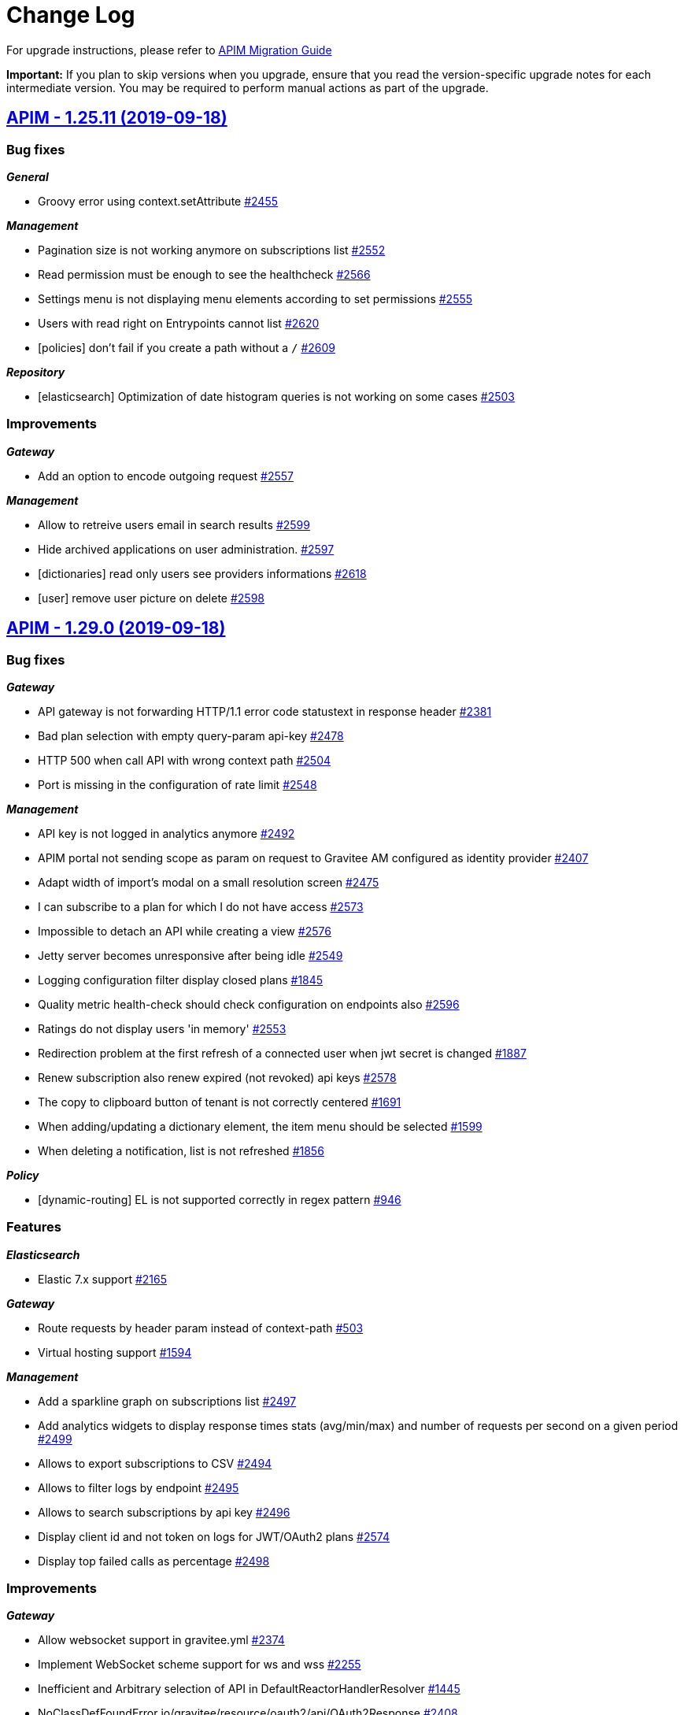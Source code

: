 # Change Log

For upgrade instructions, please refer to https://docs.gravitee.io/apim_installguide_migration.html[APIM Migration Guide]

*Important:* If you plan to skip versions when you upgrade, ensure that you read the version-specific upgrade notes for each intermediate version. You may be required to perform manual actions as part of the upgrade.


== https://github.com/gravitee-io/issues/milestone/161?closed=1[APIM - 1.25.11 (2019-09-18)]

=== Bug fixes

*_General_*

- Groovy error using context.setAttribute https://github.com/gravitee-io/issues/issues/2455[#2455]

*_Management_*

- Pagination size is not working anymore on subscriptions list https://github.com/gravitee-io/issues/issues/2552[#2552]
- Read permission must be enough to see the healthcheck https://github.com/gravitee-io/issues/issues/2566[#2566]
- Settings menu is not displaying menu elements according to set permissions https://github.com/gravitee-io/issues/issues/2555[#2555]
- Users with read right on Entrypoints cannot list https://github.com/gravitee-io/issues/issues/2620[#2620]
- [policies] don't fail if you create a path without a `/` https://github.com/gravitee-io/issues/issues/2609[#2609]

*_Repository_*

- [elasticsearch] Optimization of date histogram queries is not working on some cases https://github.com/gravitee-io/issues/issues/2503[#2503]

=== Improvements

*_Gateway_*

- Add an option to encode outgoing request https://github.com/gravitee-io/issues/issues/2557[#2557]

*_Management_*

- Allow to retreive users email in search results https://github.com/gravitee-io/issues/issues/2599[#2599]
- Hide archived applications on user administration. https://github.com/gravitee-io/issues/issues/2597[#2597]
- [dictionaries] read only users see providers informations https://github.com/gravitee-io/issues/issues/2618[#2618]
- [user] remove user picture on delete https://github.com/gravitee-io/issues/issues/2598[#2598]

== https://github.com/gravitee-io/issues/milestone/119?closed=1[APIM - 1.29.0 (2019-09-18)]

=== Bug fixes

*_Gateway_*

- API gateway is not forwarding HTTP/1.1 error code statustext in response header https://github.com/gravitee-io/issues/issues/2381[#2381]
- Bad plan selection with empty query-param api-key https://github.com/gravitee-io/issues/issues/2478[#2478]
- HTTP 500 when call API with wrong context path https://github.com/gravitee-io/issues/issues/2504[#2504]
- Port is missing in the configuration of rate limit https://github.com/gravitee-io/issues/issues/2548[#2548]

*_Management_*

- API key is not logged in analytics anymore https://github.com/gravitee-io/issues/issues/2492[#2492]
- APIM portal not sending scope as param on request to Gravitee AM configured as identity provider https://github.com/gravitee-io/issues/issues/2407[#2407]
- Adapt width of import's modal on a small resolution screen https://github.com/gravitee-io/issues/issues/2475[#2475]
- I can subscribe to a plan for which I do not have access https://github.com/gravitee-io/issues/issues/2573[#2573]
- Impossible to detach an API while creating a view https://github.com/gravitee-io/issues/issues/2576[#2576]
- Jetty server becomes unresponsive after being idle https://github.com/gravitee-io/issues/issues/2549[#2549]
- Logging configuration filter display closed plans https://github.com/gravitee-io/issues/issues/1845[#1845]
- Quality metric health-check should check configuration on endpoints also https://github.com/gravitee-io/issues/issues/2596[#2596]
- Ratings do not display users 'in memory' https://github.com/gravitee-io/issues/issues/2553[#2553]
- Redirection problem at the first refresh of a connected user when jwt secret is changed https://github.com/gravitee-io/issues/issues/1887[#1887]
- Renew subscription also renew expired (not revoked) api keys https://github.com/gravitee-io/issues/issues/2578[#2578]
- The copy to clipboard button of tenant is not correctly centered https://github.com/gravitee-io/issues/issues/1691[#1691]
- When adding/updating a dictionary element, the item menu should be selected https://github.com/gravitee-io/issues/issues/1599[#1599]
- When deleting a notification, list is not refreshed https://github.com/gravitee-io/issues/issues/1856[#1856]

*_Policy_*

- [dynamic-routing] EL is not supported correctly in regex pattern https://github.com/gravitee-io/issues/issues/946[#946]

=== Features

*_Elasticsearch_*

- Elastic 7.x support https://github.com/gravitee-io/issues/issues/2165[#2165]

*_Gateway_*

- Route requests by header param instead of context-path https://github.com/gravitee-io/issues/issues/503[#503]
- Virtual hosting support https://github.com/gravitee-io/issues/issues/1594[#1594]

*_Management_*

- Add a sparkline graph on subscriptions list https://github.com/gravitee-io/issues/issues/2497[#2497]
- Add analytics widgets to display response times stats (avg/min/max) and number of requests per second on a given period https://github.com/gravitee-io/issues/issues/2499[#2499]
- Allows to export subscriptions to CSV https://github.com/gravitee-io/issues/issues/2494[#2494]
- Allows to filter logs by endpoint https://github.com/gravitee-io/issues/issues/2495[#2495]
- Allows to search subscriptions by api key https://github.com/gravitee-io/issues/issues/2496[#2496]
- Display client id and not token on logs for JWT/OAuth2 plans https://github.com/gravitee-io/issues/issues/2574[#2574]
- Display top failed calls as percentage https://github.com/gravitee-io/issues/issues/2498[#2498]

=== Improvements

*_Gateway_*

- Allow websocket support in gravitee.yml https://github.com/gravitee-io/issues/issues/2374[#2374]
- Implement WebSocket scheme support for ws and wss https://github.com/gravitee-io/issues/issues/2255[#2255]
- Inefficient and Arbitrary selection of API in DefaultReactorHandlerResolver https://github.com/gravitee-io/issues/issues/1445[#1445]
- NoClassDefFoundError io/gravitee/resource/oauth2/api/OAuth2Response https://github.com/gravitee-io/issues/issues/2408[#2408]

*_General_*

- Management Option to disallow the api-key in query params https://github.com/gravitee-io/issues/issues/2446[#2446]

*_Management_*

- Ability to easily put an endpoint in backup mode https://github.com/gravitee-io/issues/issues/1890[#1890]
- Add a header when export logs as CSV https://github.com/gravitee-io/issues/issues/2551[#2551]
- Remove duplicate context path in definition https://github.com/gravitee-io/issues/issues/2479[#2479]
- Resource oauth2 provider always trusts all certs and do not verify hosts https://github.com/gravitee-io/issues/issues/2584[#2584]
- Weak SSL protocols should not be used when authenticating with OAuth2 https://github.com/gravitee-io/issues/issues/2600[#2600]
- When searching for APIs, empty input does not trigger the search https://github.com/gravitee-io/issues/issues/2559[#2559]

*_Policy_*

- [callout-http] Calls are not reaching when no variable is defined https://github.com/gravitee-io/issues/issues/2383[#2383]

*_Reporter_*

- [elasticsearch] Deprecate version 2.X https://github.com/gravitee-io/issues/issues/2514[#2514]

*_Repository_*

- [elasticsearch] Display an error when a problem occurs while getting info https://github.com/gravitee-io/issues/issues/2572[#2572]
- [reporter] [elasticsearch] SSL/TLS certificate auth https://github.com/gravitee-io/issues/issues/2508[#2508]

== https://github.com/gravitee-io/issues/milestone/154?closed=1[APIM - 1.28.1 (2019-08-23)]

=== Bug fixes

*_General_*

- Merge release 1.25.10 https://github.com/gravitee-io/issues/issues/2547[#2547]

*_Management_*

- Not able to create a DCR application backend_to_backend https://github.com/gravitee-io/issues/issues/2511[#2511]

== https://github.com/gravitee-io/issues/milestone/158?closed=1[APIM - 1.25.10 (2019-08-21)]

=== Bug fixes

*_Elasticsearch_*

- Cross Cluster Search does not show logs/monitoring/hc https://github.com/gravitee-io/issues/issues/2534[#2534]
- Extended request mapping is not taken into account https://github.com/gravitee-io/issues/issues/2539[#2539]

*_Management_*

- Filter on hits should be based on "endpoint" field https://github.com/gravitee-io/issues/issues/2536[#2536]
- Unable to login with an email containing a "+" https://github.com/gravitee-io/issues/issues/2519[#2519]
- [subscriptions] keep filters and pagination https://github.com/gravitee-io/issues/issues/2421[#2421]

*_Policy_*

- [dynamic-routing] `:` not working in path https://github.com/gravitee-io/issues/issues/2533[#2533]
- [request-validation] check null parameters https://github.com/gravitee-io/issues/issues/2531[#2531]

*_Portal_*

- Redirect user to wished url after login https://github.com/gravitee-io/issues/issues/2093[#2093]

=== Improvements

*_Management_*

- Allow applications to close pending and paused subscriptions https://github.com/gravitee-io/issues/issues/2530[#2530]
- Completely change the sourceId of a deleted user https://github.com/gravitee-io/issues/issues/2537[#2537]
- [documentation] disable fetchAll when its in progress https://github.com/gravitee-io/issues/issues/2538[#2538]

*_Policy_*

- [generate-jwt] Optimize performances https://github.com/gravitee-io/issues/issues/2507[#2507]

== https://github.com/gravitee-io/issues/milestone/159?closed=1[APIM - 1.20.19 (2019-08-21)]

=== Improvements

*_Identityprovider_*

- [ldap] map user picture https://github.com/gravitee-io/issues/issues/2094[#2094]

== https://github.com/gravitee-io/issues/milestone/155?closed=1[APIM - 1.25.9 (2019-07-23)]

=== Bug fixes

*_Management_*

- Application's name mustn't be empty https://github.com/gravitee-io/issues/issues/2466[#2466]
- Close PAUSED subscriptions when closing plan https://github.com/gravitee-io/issues/issues/2484[#2484]

*_Policy_*

- [jwt] Header propagation must be done after token validation https://github.com/gravitee-io/issues/issues/2486[#2486]

=== Features

*_Reporter_*

- [elasticsearch] backport #2379 https://github.com/gravitee-io/issues/issues/2489[#2489]

=== Improvements

*_Gateway_*

- Add more logs in case of logging condition failure https://github.com/gravitee-io/issues/issues/2488[#2488]

*_Policy_*

- [generate-jwt] Add support for HS384 and HS512 https://github.com/gravitee-io/issues/issues/2487[#2487]

== https://github.com/gravitee-io/issues/milestone/118?closed=1[APIM - 1.28.0 (2019-07-18)]

=== Bug fixes

*_Management_*

- Error while importing an API when no default entrypoint is defined https://github.com/gravitee-io/issues/issues/2469[#2469]

*_Policy_*

- [json-to-json] Jolt should not update Content-Type header https://github.com/gravitee-io/issues/issues/1024[#1024]

=== Features

*_Management_*

- Adding a filter to set the date range in the health check screen https://github.com/gravitee-io/issues/issues/2378[#2378]
- Import API definition via a URL https://github.com/gravitee-io/issues/issues/2377[#2377]
- Update API with swagger / OAI https://github.com/gravitee-io/issues/issues/2376[#2376]

=== Improvements

*_Policy_*

- [xslt] EL support for XSL stylesheet parameters https://github.com/gravitee-io/issues/issues/2393[#2393]

== https://github.com/gravitee-io/issues/milestone/153?closed=1[APIM - 1.27.3 (2019-07-18)]

=== Bug fixes

*_Management_*

- Missing library https://github.com/gravitee-io/issues/issues/2472[#2472]

== https://github.com/gravitee-io/issues/milestone/150?closed=1[APIM - 1.27.2 (2019-07-17)]

=== Bug fixes

*_Gateway_*

- Plan keyless is always evaluated even if a wrong apikey is provided https://github.com/gravitee-io/issues/issues/2444[#2444]

*_Management_*

- Missing OPTIONS in access-control-allow-methods https://github.com/gravitee-io/issues/issues/2435[#2435]

*_Policy_*

- The Ressources declared in policy on the plan not working well when multiple oauth2 plans https://github.com/gravitee-io/issues/issues/2390[#2390]

*_Portal_*

- Angular issue when getting entrypoints by tags https://github.com/gravitee-io/issues/issues/2462[#2462]

== https://github.com/gravitee-io/issues/milestone/147?closed=1[APIM - 1.25.8 (2019-07-16)]

=== Bug fixes

*_Gateway_*

- IllegalStateExceptionRequest already complete https://github.com/gravitee-io/issues/issues/2431[#2431]
- NPE on DefaultPolicyManager.create https://github.com/gravitee-io/issues/issues/2441[#2441]
- [policy-generate-jwt] add nimbus lib due to #2397 https://github.com/gravitee-io/issues/issues/2443[#2443]

*_Management_*

- GRAVITEE_OPTS are not used in the gravitee launcher https://github.com/gravitee-io/issues/issues/2449[#2449]
- Some openapi cases are not working with mock https://github.com/gravitee-io/issues/issues/2467[#2467]
- Top APIs screen is broken https://github.com/gravitee-io/issues/issues/2426[#2426]
- [dynamic-properties] properties are not updated https://github.com/gravitee-io/issues/issues/2463[#2463]

*_Portal_*

- Bold titles makes the page fail https://github.com/gravitee-io/issues/issues/2442[#2442]

=== Features

*_Policy_*

- Response content not been updated on Plan Policies https://github.com/gravitee-io/issues/issues/2043[#2043]
- [Transform Headers] add a white list https://github.com/gravitee-io/issues/issues/2412[#2412]
- [generate-jwt] Add support for JKS and PKCS12 https://github.com/gravitee-io/issues/issues/2427[#2427]

=== Improvements

*_Gateway_*

- [expression language] manage null result https://github.com/gravitee-io/issues/issues/2439[#2439]

== https://github.com/gravitee-io/issues/milestone/149?closed=1[APIM - 1.27.1 (2019-07-02)]

=== Bug fixes

*_General_*

- Merge release 1.25.7 https://github.com/gravitee-io/issues/issues/2419[#2419]

*_Management_*

- Button of subscription should not be displayed is there is subs https://github.com/gravitee-io/issues/issues/2389[#2389]
- Description of additional selection rule is not well readable https://github.com/gravitee-io/issues/issues/2388[#2388]

*_Policy_*

- [generate-jwt] unable to generate JWT https://github.com/gravitee-io/issues/issues/2397[#2397]

=== Improvements

*_General_*

- Minor rework on geo dashboard https://github.com/gravitee-io/issues/issues/2418[#2418]

== https://github.com/gravitee-io/issues/milestone/145?closed=1[APIM - 1.25.7 (2019-06-25)]

=== Bug fixes

*_Gateway_*

- Take account of  vertx thread options https://github.com/gravitee-io/issues/issues/2403[#2403]

*_Management_*

- Better support of swagger mock generation https://github.com/gravitee-io/issues/issues/2404[#2404]
- Health check configuration is not working anymore https://github.com/gravitee-io/issues/issues/2399[#2399]
- Impossible to create path mapping from swagger pages anymore https://github.com/gravitee-io/issues/issues/1935[#1935]
- Quality rate is not refreshed on save. https://github.com/gravitee-io/issues/issues/2394[#2394]
- Response template is not part of an API export https://github.com/gravitee-io/issues/issues/2268[#2268]
- [documentation] Do not display issues after the document is uploaded https://github.com/gravitee-io/issues/issues/2280[#2280]

*_Portal_*

- CSS issue when defining a long description for a view https://github.com/gravitee-io/issues/issues/2066[#2066]
- Header entrypoints are not displayed on the documentation and support. https://github.com/gravitee-io/issues/issues/2401[#2401]
- No-rating link is splited when the name of the API is too short https://github.com/gravitee-io/issues/issues/2033[#2033]
- Rating is not updated https://github.com/gravitee-io/issues/issues/1969[#1969]

== https://github.com/gravitee-io/issues/milestone/117?closed=1[APIM - 1.27.0 (2019-06-19)]

=== Bug fixes

*_Elasticsearch_*

- Error when indexing empty user-agent https://github.com/gravitee-io/issues/issues/2256[#2256]

*_Fetchers_*

- Gravitee-fetcher-http does not work with Envoy https://github.com/gravitee-io/issues/issues/2380[#2380]

*_Gateway_*

- Memory leak https://github.com/gravitee-io/issues/issues/2304[#2304]
- Policy API is not up to date https://github.com/gravitee-io/issues/issues/2329[#2329]

*_Management_*

- API can not be started without being reviewed https://github.com/gravitee-io/issues/issues/2372[#2372]
- API search is not working as expected https://github.com/gravitee-io/issues/issues/2382[#2382]
- Lifecycle state is required when updating an API https://github.com/gravitee-io/issues/issues/2337[#2337]
- Minor translation errors in nl & nl-be https://github.com/gravitee-io/issues/issues/2334[#2334]

*_Reporter_*

- [elasticsearch] Reporter should override canHandle(...) method https://github.com/gravitee-io/issues/issues/2320[#2320]

=== Features

*_Application_*

- Renew client secret https://github.com/gravitee-io/issues/issues/2350[#2350]

*_Gateway_*

- Restriction of Plans by gateway https://github.com/gravitee-io/issues/issues/2219[#2219]

*_Management_*

- Allow developers to subscribe to multiple API plans from a single view https://github.com/gravitee-io/issues/issues/2223[#2223]
- Allows to subscribe to multiple API plans during creation of application https://github.com/gravitee-io/issues/issues/2222[#2222]
- Multi analytics dashboards https://github.com/gravitee-io/issues/issues/1997[#1997]
- Selection of Plans by condition   https://github.com/gravitee-io/issues/issues/2220[#2220]
- Support DCR client credentials https://github.com/gravitee-io/issues/issues/2226[#2226]

=== Improvements

*_Gateway_*

- Response templates improvement https://github.com/gravitee-io/issues/issues/2208[#2208]

*_Management_*

- Default user mapping for OAuth 2.0 authentication https://github.com/gravitee-io/issues/issues/2170[#2170]
- Redirect URIs not necessaries in some cases when creating applications https://github.com/gravitee-io/issues/issues/2227[#2227]

*_Policy_*

- [callout] Provide information to help user to define a context value https://github.com/gravitee-io/issues/issues/2364[#2364]
- [http-callout] Response Handler https://github.com/gravitee-io/issues/issues/2258[#2258]

== https://github.com/gravitee-io/issues/milestone/142?closed=1[APIM - 1.25.6 (2019-06-13)]

=== Bug fixes

*_General_*

- Merge release 1.20.18 https://github.com/gravitee-io/issues/issues/2367[#2367]

*_Management_*

- (+) button not well positioned in users management https://github.com/gravitee-io/issues/issues/2316[#2316]
- [logs] keep the pagination configuration https://github.com/gravitee-io/issues/issues/2309[#2309]
- [plans] form is not well displayed https://github.com/gravitee-io/issues/issues/2311[#2311]
- [plans] icons can be outside the card https://github.com/gravitee-io/issues/issues/2310[#2310]

*_Management-ui_*

- DocumentationEdit on github does not have correct icon https://github.com/gravitee-io/issues/issues/2038[#2038]

*_Portal_*

- Warn box does not have the same red color https://github.com/gravitee-io/issues/issues/2032[#2032]

*_Repository_*

- [bridge-http] Retry client connection until the server is available https://github.com/gravitee-io/issues/issues/2318[#2318]
- [mongodb] Upgrade script 1.25 fails when application.metadata field does not exist https://github.com/gravitee-io/issues/issues/2331[#2331]

=== Improvements

*_Gateway_*

- [policy] Ratelimitchange log level when using the default cache config https://github.com/gravitee-io/issues/issues/2332[#2332]

*_Management_*

- Do not use href on <tr> for tables https://github.com/gravitee-io/issues/issues/2314[#2314]

== https://github.com/gravitee-io/issues/milestone/143?closed=1[APIM - 1.20.18 (2019-06-12)]

=== Bug fixes

*_Reporter_*

- [elasticsearch] Thread Blocked are thrown in production https://github.com/gravitee-io/issues/issues/2363[#2363]

=== Features

*_General_*

- Backport issue #1920 https://github.com/gravitee-io/issues/issues/2115[#2115]

=== Improvements

*_Management_*

- [audit] when updating a parameter, do not log when nothing change https://github.com/gravitee-io/issues/issues/2100[#2100]

*_Portal_*

- Add more debug log in the oauth authentication https://github.com/gravitee-io/issues/issues/2352[#2352]

== https://github.com/gravitee-io/issues/milestone/139?closed=1[APIM - 1.25.5 (2019-05-29)]

=== Bug fixes

*_Gateway_*

- Reduce log level when trailing slash is missing in endpoint https://github.com/gravitee-io/issues/issues/2303[#2303]

*_Management_*

- Add support for export API as 1.20.x https://github.com/gravitee-io/issues/issues/2293[#2293]
- Better support of swagger mock generation. https://github.com/gravitee-io/issues/issues/2291[#2291]
- I can create a page without the permission https://github.com/gravitee-io/issues/issues/2261[#2261]
- Unable to search apis by context-path https://github.com/gravitee-io/issues/issues/2290[#2290]
- [healthcheck] take into account the `From root Path` boolean when display the healthcheck summary https://github.com/gravitee-io/issues/issues/2192[#2192]

*_Policy_*

- [jwt] Algorithm not compatible when moving from gravitee 1.20 to 1.25 https://github.com/gravitee-io/issues/issues/2294[#2294]
- [oauth2] Strict mode is not working when introspection response contains more scopes than required scopes https://github.com/gravitee-io/issues/issues/2295[#2295]

=== Improvements

*_Elasticsearch_*

- Remove compile dependencies and some refactor https://github.com/gravitee-io/issues/issues/2305[#2305]

*_Gateway_*

- Manage errors on target endpoint https://github.com/gravitee-io/issues/issues/1653[#1653]

*_Portal_*

- Add an option to enable the swagger try out in anonymous mode https://github.com/gravitee-io/issues/issues/2278[#2278]

== https://github.com/gravitee-io/issues/milestone/140?closed=1[APIM - 1.26.1 (2019-05-27)]

=== Bug fixes

*_General_*

- Merge release 1.25.4 https://github.com/gravitee-io/issues/issues/2302[#2302]

== https://github.com/gravitee-io/issues/milestone/137?closed=1[APIM - 1.25.4 (2019-05-24)]

=== Bug fixes

*_General_*

- Merge release 1.20.17 https://github.com/gravitee-io/issues/issues/2292[#2292]

*_Management_*

- Attributes not interpreted anymore on api pages https://github.com/gravitee-io/issues/issues/2171[#2171]
- Quality metric percentage must be rounded https://github.com/gravitee-io/issues/issues/2263[#2263]
- Template for API's pages is not working as expected https://github.com/gravitee-io/issues/issues/2264[#2264]
- Unable to uncheck a group in the groups menu https://github.com/gravitee-io/issues/issues/2274[#2274]
- [logs] Endpoint is checked even if we use the mock policy https://github.com/gravitee-io/issues/issues/2269[#2269]

*_Portal_*

- Unable to display views picture if not admin https://github.com/gravitee-io/issues/issues/2252[#2252]

=== Improvements

*_Management_*

- Import all endpoints from swagger/openapi https://github.com/gravitee-io/issues/issues/2241[#2241]
- On swagger/openapi import, display the gravitee endpoints instead of the server list https://github.com/gravitee-io/issues/issues/2242[#2242]

*_Policy_*

- [dynamic-routing-policy] allow to not encode path https://github.com/gravitee-io/issues/issues/2239[#2239]

== https://github.com/gravitee-io/issues/milestone/135?closed=1[APIM - 1.20.17 (2019-05-21)]

=== Bug fixes

*_Gateway_*

- [logging] all requests failed if logging condition contains errors https://github.com/gravitee-io/issues/issues/2249[#2249]

*_Management_*

- Changes are not reseted when leaving the Settings screen https://github.com/gravitee-io/issues/issues/2265[#2265]
- Malformed url when you come from top failed api https://github.com/gravitee-io/issues/issues/2194[#2194]
- [analytics] Status widget does not count all the events https://github.com/gravitee-io/issues/issues/2214[#2214]
- [healthcheck] take into account the `From root Path` boolean when display the healthcheck summary https://github.com/gravitee-io/issues/issues/2192[#2192]

*_Management-ui_*

- DevMode should not be used for an admin https://github.com/gravitee-io/issues/issues/2240[#2240]

*_Policy_*

- [url-rewriting] No response received when empty response body form the backend https://github.com/gravitee-io/issues/issues/2235[#2235]

*_Portal_*

- Impossible to login when login form is hidden and no idp define https://github.com/gravitee-io/issues/issues/2007[#2007]

=== Improvements

*_Elasticsearch_*

- Simple performance improvements https://github.com/gravitee-io/issues/issues/2247[#2247]

*_Management_*

- Log jwt error in warning, not error https://github.com/gravitee-io/issues/issues/2121[#2121]

*_Management-ui_*

- Revert 'Developer Portal Only' option https://github.com/gravitee-io/issues/issues/1525[#1525]

== https://github.com/gravitee-io/issues/milestone/116?closed=1[APIM - 1.26.0 (2019-05-21)]

=== Features

*_Gateway_*

- Add a server timeout https://github.com/gravitee-io/issues/issues/1834[#1834]

*_General_*

- Support websocket protocol https://github.com/gravitee-io/issues/issues/1899[#1899]

*_Management_*

- Allows to copy request/response body on the clipboard easily https://github.com/gravitee-io/issues/issues/2052[#2052]
- Allows to search in logs payloads https://github.com/gravitee-io/issues/issues/2053[#2053]
- Lifecycle API https://github.com/gravitee-io/issues/issues/1996[#1996]

*_Management-api_*

- Allow application's primary owner to select a group https://github.com/gravitee-io/issues/issues/824[#824]

*_Policy_*

- Role based Access Policy https://github.com/gravitee-io/issues/issues/731[#731]

=== Improvements

*_Management_*

- Allow a subset of application types https://github.com/gravitee-io/issues/issues/2195[#2195]
- Dynamic client registrationsupport initial access token https://github.com/gravitee-io/issues/issues/2207[#2207]
- Trace each authentication failure https://github.com/gravitee-io/issues/issues/2117[#2117]

*_Repository_*

- [mongodb] Write concern driver configuration https://github.com/gravitee-io/issues/issues/2177[#2177]

== https://github.com/gravitee-io/issues/milestone/136?closed=1[APIM - 1.25.3 (2019-05-16)]

=== Bug fixes

*_Documentation_*

- Unable to load images https://github.com/gravitee-io/issues/issues/2225[#2225]

*_Gateway_*

- NPE is raised in case of dynamic-routing and no endpoints available https://github.com/gravitee-io/issues/issues/2243[#2243]

*_General_*

- Merge release 1.20.16 https://github.com/gravitee-io/issues/issues/2230[#2230]

*_Management_*

- Circular bean injection https://github.com/gravitee-io/issues/issues/2238[#2238]
- Export as CSV works only with Chrome https://github.com/gravitee-io/issues/issues/2201[#2201]

*_Security_*

- CVE 619 https://github.com/gravitee-io/issues/issues/2231[#2231]
- CVE 621 https://github.com/gravitee-io/issues/issues/2232[#2232]
- CVE 623 https://github.com/gravitee-io/issues/issues/2236[#2236]

=== Features

*_Gateway_*

- Add more logs for "Connection was closed" exception https://github.com/gravitee-io/issues/issues/1589[#1589]

=== Improvements

*_Management_*

- Add tooltip on the endpoints icons https://github.com/gravitee-io/issues/issues/2176[#2176]
- Disable fetch all button if no pages to fetch https://github.com/gravitee-io/issues/issues/2172[#2172]

== https://github.com/gravitee-io/issues/milestone/130?closed=1[APIM - 1.20.16 (2019-05-10)]

=== Bug fixes

*_Gateway_*

- Healthcheck fails with an empty endpoint group https://github.com/gravitee-io/issues/issues/2205[#2205]

*_Management_*

- Indexing datas is not synchronized beetween all management-api nodes https://github.com/gravitee-io/issues/issues/2166[#2166]

*_Policy_*

- [request-validation] Handle null input for regex validator https://github.com/gravitee-io/issues/issues/2157[#2157]

*_Reporter_*

- [elasticsearch] backport #2199 https://github.com/gravitee-io/issues/issues/2200[#2200]

=== Improvements

*_Idp_*

- [oauth] email could be not required in cas of technical account https://github.com/gravitee-io/issues/issues/2124[#2124]

*_Management_*

- Add more precision when rounded the healthcheck percentage https://github.com/gravitee-io/issues/issues/2168[#2168]
- [search] the delay between the last key pressed and the research is too short https://github.com/gravitee-io/issues/issues/2193[#2193]

== https://github.com/gravitee-io/issues/milestone/133?closed=1[APIM - 1.25.2 (2019-05-09)]

=== Bug fixes

*_Analytics_*

- Clicking on an API / application does not redirect to the API / application analytics https://github.com/gravitee-io/issues/issues/2204[#2204]

*_Gateway_*

- Alert engine service is not starting https://github.com/gravitee-io/issues/issues/2160[#2160]
- Performance issues https://github.com/gravitee-io/issues/issues/2203[#2203]

*_Management-ui_*

- Problem displaying of contextual documentation https://github.com/gravitee-io/issues/issues/2175[#2175]

== https://github.com/gravitee-io/issues/milestone/131?closed=1[APIM - 1.25.1 (2019-05-06)]

=== Bug fixes

*_Gateway_*

- Request not logged when X-Forwarded-For header contains IPv4-mapped IPv6 address https://github.com/gravitee-io/issues/issues/2186[#2186]

*_Management_*

- Error in audit trail when creating and deleting an application https://github.com/gravitee-io/issues/issues/2196[#2196]
- Unable to access api with a sharding tag in certain condition https://github.com/gravitee-io/issues/issues/2191[#2191]
- Undefined response template key when pressing enter before to select a value https://github.com/gravitee-io/issues/issues/2184[#2184]

*_Management-ui_*

- [health-check] No HTTP headers for request or response https://github.com/gravitee-io/issues/issues/2163[#2163]
- [health-check] Response template is selected when viewing a single HC log https://github.com/gravitee-io/issues/issues/2162[#2162]

*_Reporter_*

- [elasticsearch] unable to create mapping in es5 + index per type https://github.com/gravitee-io/issues/issues/2199[#2199]

=== Improvements

*_Monitoring_*

- Prometheus metrics configuration https://github.com/gravitee-io/issues/issues/2179[#2179]

== https://github.com/gravitee-io/issues/milestone/88?closed=1[APIM - 1.25.0 (2019-04-24)]

=== Bug fixes

*_Analytics_*

- User does not appear in logs https://github.com/gravitee-io/issues/issues/2150[#2150]

*_Management_*

- Portal notification of new user is missing user.username https://github.com/gravitee-io/issues/issues/2132[#2132]
- Users connected with a social provider should get all APIs when giving ADMIN rights https://github.com/gravitee-io/issues/issues/2087[#2087]

*_Policies_*

- [dynamic-routing] Select a discovered endpoint https://github.com/gravitee-io/issues/issues/2155[#2155]

*_Policy_*

- [jwt] unable to parse RS384 SSH Given Key https://github.com/gravitee-io/issues/issues/2147[#2147]

*_Repository_*

- [jdbc] Update page with metadata is not working https://github.com/gravitee-io/issues/issues/2088[#2088]

=== Features

*_Gateway_*

- Allows to define response templates per API https://github.com/gravitee-io/issues/issues/972[#972]

*_Management_*

- Add a button to fetch API/portal docs https://github.com/gravitee-io/issues/issues/2001[#2001]
- Add support for Dynamic Client Registration https://github.com/gravitee-io/issues/issues/1580[#1580]
- Allows to configure the message displayed when subscribing to an API https://github.com/gravitee-io/issues/issues/2005[#2005]
- Allows to define permission to publish on a sharding tag https://github.com/gravitee-io/issues/issues/1995[#1995]
- Allows to define response templates per API https://github.com/gravitee-io/issues/issues/2083[#2083]
- Allows to export logs in a CSV file https://github.com/gravitee-io/issues/issues/2004[#2004]
- Allows to extend ES index mapping https://github.com/gravitee-io/issues/issues/2084[#2084]
- Change ES mapping (request) to store security type / token instead of api key https://github.com/gravitee-io/issues/issues/1994[#1994]
- [audit] create API logging audit log https://github.com/gravitee-io/issues/issues/2103[#2103]

*_Policy_*

- [OIDC - UserInfo] support Expression Language for the OAuth 2.0 resource field https://github.com/gravitee-io/issues/issues/2016[#2016]
- [api-key] Policy failures always produce json content https://github.com/gravitee-io/issues/issues/1719[#1719]
- [validate-request] Override error message https://github.com/gravitee-io/issues/issues/1945[#1945]

=== Improvements

*_Idp_*

- [oauth] be able to configure oauth idps by file (like in release 1.20) https://github.com/gravitee-io/issues/issues/2031[#2031]

*_Management_*

- Allows to define the number of logs to display per page https://github.com/gravitee-io/issues/issues/2002[#2002]
- Allows to sort the logs by date, path, status https://github.com/gravitee-io/issues/issues/2003[#2003]
- Hits by host in the global dashboard analytics https://github.com/gravitee-io/issues/issues/2044[#2044]

*_Policy_*

- [groovy] add dictionary support https://github.com/gravitee-io/issues/issues/2123[#2123]

*_Repository_*

- [bridge] add 1.25 compatibility https://github.com/gravitee-io/issues/issues/2148[#2148]
- [jdbc] SQL Server support https://github.com/gravitee-io/issues/issues/1772[#1772]

== https://github.com/gravitee-io/issues/milestone/127?closed=1[APIM - 1.24.1 (2019-04-11)]

=== Bug fixes

*_Gateway_*

- No suitable driver with any JDBC driver https://github.com/gravitee-io/issues/issues/2116[#2116]

*_General_*

- Merge release 1.23.2 https://github.com/gravitee-io/issues/issues/2142[#2142]

*_Management_*

- Missing notification when a user is created https://github.com/gravitee-io/issues/issues/2143[#2143]
- NPE in ApiPage when not authenticated https://github.com/gravitee-io/issues/issues/2108[#2108]
- Registration not available when not logged in https://github.com/gravitee-io/issues/issues/2131[#2131]
- [ldap] user dn is case sensitive https://github.com/gravitee-io/issues/issues/2091[#2091]

*_Policy_*

- [dynamic-routing]unable to select an endpoint https://github.com/gravitee-io/issues/issues/2130[#2130]

*_Repository_*

- [bridge] not able to use the technical api for /health https://github.com/gravitee-io/issues/issues/2125[#2125]

== https://github.com/gravitee-io/issues/milestone/128?closed=1[APIM - 1.23.2 (2019-04-11)]

=== Bug fixes

*_General_*

- Merge release 1.20.15 https://github.com/gravitee-io/issues/issues/2141[#2141]

=== Improvements

*_Repository_*

- [redis] set pool size for test https://github.com/gravitee-io/issues/issues/2122[#2122]

== https://github.com/gravitee-io/issues/milestone/125?closed=1[APIM - 1.20.15 (2019-03-29)]

=== Bug fixes

*_Gateway_*

- OutOfMemory when scrapping metrics for Prometheus https://github.com/gravitee-io/issues/issues/2057[#2057]

*_Management_*

- Missing some audit event types https://github.com/gravitee-io/issues/issues/2099[#2099]
- Old user references exists after its deletion. https://github.com/gravitee-io/issues/issues/1986[#1986]

*_Portal_*

- Email template not found for hook SUBSCRIPTION_REJECTED https://github.com/gravitee-io/issues/issues/2056[#2056]
- Unable to finish registration if "Force Login" is enabled https://github.com/gravitee-io/issues/issues/2097[#2097]
- [ldap] unable to use a complex password https://github.com/gravitee-io/issues/issues/2076[#2076]

== https://github.com/gravitee-io/issues/milestone/87?closed=1[APIM - 1.24.0 (2019-03-22)]

=== Bug fixes

*_Expression-language_*

- Jayway jsonpath lib has issue for Cache https://github.com/gravitee-io/issues/issues/1713[#1713]

*_Gateway_*

- Discovered endpoints are not getting properly HTTP group configuration when no endpoints are configured https://github.com/gravitee-io/issues/issues/2049[#2049]
- Server request without body are ended even while in paused-state with Vert.x 3.6.x https://github.com/gravitee-io/issues/issues/2020[#2020]
- The application is not settled for metrics / analytics https://github.com/gravitee-io/issues/issues/2039[#2039]

*_General_*

- Swagger Import Root context path not mapped correctly https://github.com/gravitee-io/issues/issues/2010[#2010]
- Wrong openapi 3 securityScheme types when base url is set https://github.com/gravitee-io/issues/issues/2014[#2014]

*_Management_*

- Search users is not ordered https://github.com/gravitee-io/issues/issues/1988[#1988]
- Service discovery configuration is lost when deleting an endpoint https://github.com/gravitee-io/issues/issues/2059[#2059]

*_Portal_*

- Exception when authenticating to the portal using GitHub account https://github.com/gravitee-io/issues/issues/2045[#2045]

*_Reporter_*

- [kafka] reporter dont work if configuration is not in  gravitee.yml https://github.com/gravitee-io/issues/issues/1803[#1803]
- [kafka]ClassNotFoundException io.gravitee.reporter.kafka.spring.EnabledKafkaReporter https://github.com/gravitee-io/issues/issues/1805[#1805]

*_Service-discovery_*

- Health-check is not well started with discovered endpoints https://github.com/gravitee-io/issues/issues/2054[#2054]
- [consul] Endpoint is not well updated when changing host or port of an existing service https://github.com/gravitee-io/issues/issues/2069[#2069]

=== Features

*_Gateway_*

- Global logging max size body configuration https://github.com/gravitee-io/issues/issues/1891[#1891]

*_General_*

- JDK9 support https://github.com/gravitee-io/issues/issues/979[#979]

*_Management_*

- Add a timestamp and API id in the index ES log https://github.com/gravitee-io/issues/issues/1993[#1993]
- Add an option to get hits by user agent in analytics dashboard https://github.com/gravitee-io/issues/issues/1951[#1951]
- Allow to audit the people who consult the log detail https://github.com/gravitee-io/issues/issues/1947[#1947]
- Allows to transfer a subscription to another plan without changing API key or token https://github.com/gravitee-io/issues/issues/1946[#1946]
- Audit on API user from JWT https://github.com/gravitee-io/issues/issues/1948[#1948]
- HC Availability per gateway should be displayed to admins only https://github.com/gravitee-io/issues/issues/1949[#1949]
- User creation from management gui / management API https://github.com/gravitee-io/issues/issues/1505[#1505]

*_Policy_*

- [mock] Allows to use spEL in header value https://github.com/gravitee-io/issues/issues/1992[#1992]

*_Service-discovery_*

- [eureka] Implementation of Eureka Service Discovery plugin https://github.com/gravitee-io/issues/issues/1311[#1311]

=== Improvements

*_Gateway_*

- Default max_header size for the gateway is not configurable https://github.com/gravitee-io/issues/issues/2037[#2037]
- Internal refactoring https://github.com/gravitee-io/issues/issues/1744[#1744]
- Refactor endpoint management thanks to unique reference https://github.com/gravitee-io/issues/issues/1989[#1989]

*_Identity-provider_*

- [ldap] use the same filter to user search and authentication https://github.com/gravitee-io/issues/issues/2026[#2026]

*_Management_*

- Improve log detail screen https://github.com/gravitee-io/issues/issues/1950[#1950]
- Instances management screen not accessible sometimes https://github.com/gravitee-io/issues/issues/1908[#1908]
- Optimizing event recuperation https://github.com/gravitee-io/issues/issues/2067[#2067]
- Stay on the current tab when saving a page modification https://github.com/gravitee-io/issues/issues/1813[#1813]
- [analytics] Configurable http request timeout for analytics requests https://github.com/gravitee-io/issues/issues/1920[#1920]

*_Policy_*

- [mock] Improve policy with body injection https://github.com/gravitee-io/issues/issues/1789[#1789]
- [oauth2] Configure user claim for AM and Keycloak Oauth2 providers https://github.com/gravitee-io/issues/issues/2046[#2046]

*_Repository_*

- [jdbc] Improve performance on search events https://github.com/gravitee-io/issues/issues/1982[#1982]

== https://github.com/gravitee-io/issues/milestone/124?closed=1[APIM - 1.23.1 (2019-03-16)]

=== Bug fixes

*_General_*

- Merge release 1.22.3 https://github.com/gravitee-io/issues/issues/2048[#2048]

*_Portal_*

- Wrong oauth2 redirect uri https://github.com/gravitee-io/issues/issues/2011[#2011]

== https://github.com/gravitee-io/issues/milestone/123?closed=1[APIM - 1.22.3 (2019-03-15)]

=== Bug fixes

*_General_*

- Merge release 1.20.14 https://github.com/gravitee-io/issues/issues/2047[#2047]

*_Management_*

- CORS issues when modifying page order or publishing https://github.com/gravitee-io/issues/issues/1984[#1984]

=== Improvements

*_Management_*

- Add a magnifying glass in the users search bar https://github.com/gravitee-io/issues/issues/1841[#1841]

== https://github.com/gravitee-io/issues/milestone/121?closed=1[APIM - 1.20.14 (2019-03-15)]

=== Bug fixes

*_Gateway_*

- Could not start an api with an empty endpoint group https://github.com/gravitee-io/issues/issues/2024[#2024]
- The last `/` of a request disappears https://github.com/gravitee-io/issues/issues/2012[#2012]

*_Management_*

- Do not try to import an invalid json file https://github.com/gravitee-io/issues/issues/2022[#2022]
- Error on duplicate endpoint names when creating via API https://github.com/gravitee-io/issues/issues/2023[#2023]
- Error while importing an API in some particular case https://github.com/gravitee-io/issues/issues/1883[#1883]
- [analytics] top failed==top apis when a tenant is selected https://github.com/gravitee-io/issues/issues/1938[#1938]

*_Portal_*

- Oauth login button color is always grey. https://github.com/gravitee-io/issues/issues/2013[#2013]

=== Improvements

*_Management_*

- Add the prometheus configuration https://github.com/gravitee-io/issues/issues/2035[#2035]

*_Portal_*

- Improve the search accuracy https://github.com/gravitee-io/issues/issues/1937[#1937]

*_Reporter_*

- Default elasticsearch configuration is not efficient https://github.com/gravitee-io/issues/issues/2019[#2019]

== https://github.com/gravitee-io/issues/milestone/114?closed=1[APIM - 1.20.13 (2019-03-06)]

=== Bug fixes

*_Gateway_*

- Plans security order is not respected https://github.com/gravitee-io/issues/issues/1985[#1985]

*_Management_*

- Api outdated when configuring the healthcheck https://github.com/gravitee-io/issues/issues/1918[#1918]
- Avoid duplicate name for groups and endpoints https://github.com/gravitee-io/issues/issues/1578[#1578]
- Exclude groups in api export is not take into account. https://github.com/gravitee-io/issues/issues/1962[#1962]
- [documentation]  unable to create a page and import content from disk https://github.com/gravitee-io/issues/issues/1940[#1940]
- [policies]Unable to only change the method of a policy https://github.com/gravitee-io/issues/issues/1932[#1932]

*_Policy_*

- [cache] Required type parameter does not match the resource type https://github.com/gravitee-io/issues/issues/962[#962]
- [dynamic-routing] Unable to handle some endpoints and url https://github.com/gravitee-io/issues/issues/1939[#1939]

=== Improvements

*_Management_*

- Add a tooltip on the api name https://github.com/gravitee-io/issues/issues/1956[#1956]
- Backport github fetcher https://github.com/gravitee-io/issues/issues/1942[#1942]
- Handle 405 status code on the management api https://github.com/gravitee-io/issues/issues/1976[#1976]

== https://github.com/gravitee-io/issues/milestone/86?closed=1[APIM - 1.23.0 (2019-02-25)]

=== Bug fixes

*_Management_*

- Impossible to save portal settings from UI https://github.com/gravitee-io/issues/issues/1941[#1941]
- Keep http image links on emails https://github.com/gravitee-io/issues/issues/1972[#1972]

*_Portal_*

- Api headers name are duplicate. https://github.com/gravitee-io/issues/issues/1971[#1971]

*_Repository_*

- [redis] Unable to create new APIs https://github.com/gravitee-io/issues/issues/1882[#1882]

=== Features

*_Management_*

- Add a link to the git repository defined on a documentation page https://github.com/gravitee-io/issues/issues/1825[#1825]
- Allows to configure sharding / tenants when creating an API from scratch https://github.com/gravitee-io/issues/issues/1819[#1819]
- Allows to create a template for HTTP configuration for endpoints discovered by Service Discovery https://github.com/gravitee-io/issues/issues/1141[#1141]
- Create mocks in API imported from swagger/OAI https://github.com/gravitee-io/issues/issues/1567[#1567]
- Define a picture on a portal view https://github.com/gravitee-io/issues/issues/1821[#1821]
- Exchange JWT with API key https://github.com/gravitee-io/issues/issues/1817[#1817]
- Fetch pages recursively https://github.com/gravitee-io/issues/issues/1565[#1565]
- Invite a user in a group https://github.com/gravitee-io/issues/issues/1818[#1818]

*_Policy_*

- [assign-attribute] Add a policy assign-attribute https://github.com/gravitee-io/issues/issues/1820[#1820]
- [callout-http] Condition to end the request https://github.com/gravitee-io/issues/issues/1904[#1904]
- [generate-jwt] Provide a Generate JWT policy https://github.com/gravitee-io/issues/issues/1863[#1863]

=== Improvements

*_Expression-language_*

- Performance improvements https://github.com/gravitee-io/issues/issues/1902[#1902]

*_Gateway_*

- Attach SSLSession to the incoming HTTP request https://github.com/gravitee-io/issues/issues/1922[#1922]
- Performance issues when API contains lot of properties https://github.com/gravitee-io/issues/issues/1903[#1903]

*_Management_*

- Avoid to list all policy's schemas https://github.com/gravitee-io/issues/issues/1914[#1914]
- Define policies at the plan level https://github.com/gravitee-io/issues/issues/1846[#1846]
- Define trustAll for authentication providers https://github.com/gravitee-io/issues/issues/1924[#1924]
- Select multiple conditions to send messages https://github.com/gravitee-io/issues/issues/1802[#1802]
- We should allow to go to the next step by pressing enter on the wizard creation https://github.com/gravitee-io/issues/issues/1716[#1716]

*_Policy_*

- [assign-content] add EL support https://github.com/gravitee-io/issues/issues/1860[#1860]

== https://github.com/gravitee-io/issues/milestone/113?closed=1[APIM - 1.22.2 (2019-02-16)]

=== Bug fixes

*_General_*

- Merge release 1.21.5 https://github.com/gravitee-io/issues/issues/1927[#1927]

*_Management_*

- Swagger options should be available when importing by a swagger link https://github.com/gravitee-io/issues/issues/1906[#1906]

== https://github.com/gravitee-io/issues/milestone/112?closed=1[APIM - 1.21.5 (2019-02-16)]

=== Bug fixes

*_General_*

- Merge release 1.20.12 https://github.com/gravitee-io/issues/issues/1926[#1926]

*_Policy_*

- [api-key] NoSuchMethod error for an api-key with an expiredAt value https://github.com/gravitee-io/issues/issues/1888[#1888]

== https://github.com/gravitee-io/issues/milestone/105?closed=1[APIM - 1.20.12 (2019-02-16)]

=== Bug fixes

*_Gateway_*

- API Key plans are not well selected https://github.com/gravitee-io/issues/issues/1884[#1884]
- HTTP2 requests are not well handled https://github.com/gravitee-io/issues/issues/1913[#1913]

*_Management_*

- Apply a default role on a group change the group attributes https://github.com/gravitee-io/issues/issues/1917[#1917]
- Do not detect redeploy on each plan update https://github.com/gravitee-io/issues/issues/1827[#1827]
- Email subject incorrect on new subscription (application) https://github.com/gravitee-io/issues/issues/1859[#1859]
- Global empty date metadata cannot be overriden https://github.com/gravitee-io/issues/issues/1869[#1869]
- Not able to create an API from a swagger from https based url https://github.com/gravitee-io/issues/issues/1897[#1897]
- Unable to change the apikey expiration date https://github.com/gravitee-io/issues/issues/1842[#1842]
- [analytics] unable to change the end date https://github.com/gravitee-io/issues/issues/1879[#1879]
- [logs] api outdated when configuring a logging condition https://github.com/gravitee-io/issues/issues/1901[#1901]

*_Reporter_*

- [elasticsearch] Request not indexed with complex request's message https://github.com/gravitee-io/issues/issues/1021[#1021]

=== Features

*_Management_*

- [logs] add a global max duration https://github.com/gravitee-io/issues/issues/1919[#1919]

== https://github.com/gravitee-io/issues/milestone/103?closed=1[1.22.1 (2019-02-04)]

=== Bug fixes

*_Gateway_*

- A deprecated plan is not redeploying correctly after modification https://github.com/gravitee-io/issues/issues/1857[#1857]

*_Gateway-bridge_*

- Add 1.22 compatibility https://github.com/gravitee-io/issues/issues/1876[#1876]

*_Management_*

- Message incorrect when deprecating a plan https://github.com/gravitee-io/issues/issues/1858[#1858]
- Service discovery is not working anymore https://github.com/gravitee-io/issues/issues/1865[#1865]
- Unable to calculate analytics when filtering by host (host:port) https://github.com/gravitee-io/issues/issues/1886[#1886]

*_Portal_*

- Anonymous users can not access to public APIs anymore https://github.com/gravitee-io/issues/issues/1872[#1872]

=== Improvements

*_General_*

- Merge release 1.21.4 https://github.com/gravitee-io/issues/issues/1873[#1873]

== https://github.com/gravitee-io/issues/milestone/106?closed=1[1.21.4 (2019-01-30)]

=== Bug fixes

*_General_*

- Merge release 1.20.11 https://github.com/gravitee-io/issues/issues/1867[#1867]

== https://github.com/gravitee-io/issues/milestone/104?closed=1[1.20.11 (2019-01-25)]

=== Bug fixes

*_Gateway_*

- Back-pressure for client request log not correctly handled https://github.com/gravitee-io/issues/issues/1837[#1837]
- Error if endpoint has an empty ssl configuration https://github.com/gravitee-io/issues/issues/1838[#1838]

*_General_*

- Hybrid plugin / 1.20 compatibility https://github.com/gravitee-io/issues/issues/1614[#1614]

*_Identityprovider_*

- [ldap] LDAP authenticator is case insensitive https://github.com/gravitee-io/issues/issues/1844[#1844]

*_Management_*

- Qualitypages inside a folder are not taking account https://github.com/gravitee-io/issues/issues/1843[#1843]
- Unable to create a metadata with the `date` type https://github.com/gravitee-io/issues/issues/1824[#1824]

=== Improvements

*_Global_*

- Upgrade to Vert.x 3.5.4 https://github.com/gravitee-io/issues/issues/1839[#1839]

== https://github.com/gravitee-io/issues/milestone/85?closed=1[1.22.0 (2019-01-16)]

=== Bug fixes

*_Management_*

- Display correctly application title when no type defined https://github.com/gravitee-io/issues/issues/1767[#1767]
- When filtering analytics the requests contains same filters appended multiple times https://github.com/gravitee-io/issues/issues/1779[#1779]

*_Portal_*

- Banner of unsupported browser version is not displayed https://github.com/gravitee-io/issues/issues/1731[#1731]
- Unable to authenticate an LDAP user https://github.com/gravitee-io/issues/issues/1782[#1782]

=== Features

*_Fetcher_*

- Add a github fetcher https://github.com/gravitee-io/issues/issues/1750[#1750]

*_Gateway_*

- Allow Endpoints to Specify Header Values https://github.com/gravitee-io/issues/issues/1740[#1740]

*_General_*

- Service discovery plugin support https://github.com/gravitee-io/issues/issues/1701[#1701]

*_Management_*

- API publisher should be able to "pause" a subscription https://github.com/gravitee-io/issues/issues/1753[#1753]
- Add a "deprecated" status for a plan https://github.com/gravitee-io/issues/issues/1762[#1762]
- Add options when created apis from swagger https://github.com/gravitee-io/issues/issues/1566[#1566]
- An application should be able to close a plan's subscription https://github.com/gravitee-io/issues/issues/1746[#1746]
- Be able to differentiate analytics log which reach the target endpoint from others https://github.com/gravitee-io/issues/issues/1743[#1743]
- Display entrypoints by API sharding tags https://github.com/gravitee-io/issues/issues/1706[#1706]

=== Improvements

*_Management_*

- Add a "remove all" button in properties and dictionaries https://github.com/gravitee-io/issues/issues/1670[#1670]
- Add a link to the logs config from the log screen https://github.com/gravitee-io/issues/issues/1644[#1644]
- Add a non strict mode to valide scopes in oauth plan https://github.com/gravitee-io/issues/issues/1689[#1689]
- Add explanation on configuration of tiles mode display https://github.com/gravitee-io/issues/issues/1822[#1822]
- Add rollback action to the audit trail of an API https://github.com/gravitee-io/issues/issues/1658[#1658]
- Better handling of character of escaping on analytics https://github.com/gravitee-io/issues/issues/1766[#1766]
- Create an endpoint without trustall and trustore https://github.com/gravitee-io/issues/issues/1811[#1811]
- Display a flag on the analytic's logs to know if the backend has been reached or not https://github.com/gravitee-io/issues/issues/1761[#1761]
- List roles/permissions dynamically and sort alphabetically https://github.com/gravitee-io/issues/issues/1709[#1709]
- Redesign the documentation management https://github.com/gravitee-io/issues/issues/1564[#1564]

*_Policy_*

- [jwt/oauth2] Add an option to not propagate the Authorization header https://github.com/gravitee-io/issues/issues/1737[#1737]

*_Portal_*

- Fix better management of select item in the right menu of the doc https://github.com/gravitee-io/issues/issues/1800[#1800]
- Preserve height of APIs card https://github.com/gravitee-io/issues/issues/1796[#1796]

== https://github.com/gravitee-io/issues/milestone/100?closed=1[1.21.3 (2019-01-14)]

=== Bug fixes

*_Gateway_*

- Response is handled twice https://github.com/gravitee-io/issues/issues/1732[#1732]

*_General_*

- Merge bugfixes from 1.20.10 https://github.com/gravitee-io/issues/issues/1814[#1814]

*_Management_*

- API is trying to create a new user when creating a new membership https://github.com/gravitee-io/issues/issues/1751[#1751]
- Email subject user the user Id instead of displayname https://github.com/gravitee-io/issues/issues/1747[#1747]
- Identity provider's description is not persisted after an update https://github.com/gravitee-io/issues/issues/1736[#1736]
- Support for none authentification for alert default notifier https://github.com/gravitee-io/issues/issues/1793[#1793]
- [idp] The idp type is lost on update https://github.com/gravitee-io/issues/issues/1738[#1738]

*_Management-ui_*

- (+) button is not well positioned https://github.com/gravitee-io/issues/issues/1754[#1754]
- Not able to transfer ownership to in-memory user https://github.com/gravitee-io/issues/issues/1752[#1752]
- Properties configuration or resource configuration on top of contextual documentation https://github.com/gravitee-io/issues/issues/1757[#1757]
- Users from audit are not well displayed https://github.com/gravitee-io/issues/issues/1755[#1755]

*_Repository_*

- [mongodb] Alert is not correctly mapped on some cases https://github.com/gravitee-io/issues/issues/1801[#1801]

=== Improvements

*_Policy_*

- [callout-http] Apply expression language on the URL https://github.com/gravitee-io/issues/issues/1810[#1810]

== https://github.com/gravitee-io/issues/milestone/101?closed=1[1.20.10 (2019-01-14)]

=== Bug fixes

*_Identity-provider_*

- [ldap] Complex query are not supported for authentication https://github.com/gravitee-io/issues/issues/1804[#1804]

*_Management_*

- Better handling of swagger descriptor with wrong format https://github.com/gravitee-io/issues/issues/1785[#1785]
- Can not import a definition to update an API with an existing plan https://github.com/gravitee-io/issues/issues/1808[#1808]
- Dashboard analytics is not allowing to set multiple filters https://github.com/gravitee-io/issues/issues/1780[#1780]
- Display errors notifications correctly https://github.com/gravitee-io/issues/issues/1784[#1784]
- New endpoints are systematically created with ssl configuration https://github.com/gravitee-io/issues/issues/1776[#1776]
- Sometimes the tasks screen is blank https://github.com/gravitee-io/issues/issues/1760[#1760]
- The dictionary can not be updated anymore https://github.com/gravitee-io/issues/issues/1783[#1783]
- [ldap] User dn pattern configuration name incorrect in yml https://github.com/gravitee-io/issues/issues/1788[#1788]

*_Management-ui_*

- Close modal when clicking outside https://github.com/gravitee-io/issues/issues/1758[#1758]
- Sharding tags do not appear in API history https://github.com/gravitee-io/issues/issues/1774[#1774]

=== Improvements

*_Management_*

- Configure the root entrypoint https://github.com/gravitee-io/issues/issues/1792[#1792]

== https://github.com/gravitee-io/issues/milestone/98?closed=1[1.20.9 (2018-12-22)]

=== Bug fixes

*_Gateway_*

- 100-continue not correctly handle https://github.com/gravitee-io/issues/issues/1733[#1733]

*_General_*

- Technical API is not secured on sub paths https://github.com/gravitee-io/issues/issues/1759[#1759]

*_Management_*

- (+) button is floating if the groups management is empty https://github.com/gravitee-io/issues/issues/1765[#1765]
- A user can see all tasks https://github.com/gravitee-io/issues/issues/1729[#1729]
- An admin/user have a mix of permissions https://github.com/gravitee-io/issues/issues/1739[#1739]
- No hook template for API on a closed subscription https://github.com/gravitee-io/issues/issues/1735[#1735]
- Not able to change the weight of an endpoint https://github.com/gravitee-io/issues/issues/1749[#1749]

*_Management-ui_*

- Missing user name in API history https://github.com/gravitee-io/issues/issues/1764[#1764]
- Path-mappings content should occupy the whole width https://github.com/gravitee-io/issues/issues/1756[#1756]

*_Policy_*

- [rate-limit] Unable to retrieve latest values of rate-limit from repository https://github.com/gravitee-io/issues/issues/1748[#1748]

*_Portal_*

- Use anchor in markdown pages https://github.com/gravitee-io/issues/issues/852[#852]

=== Improvements

*_Policy_*

- [jwt] Provide more logs for an invalid JWT token https://github.com/gravitee-io/issues/issues/1768[#1768]

*_Resource_*

- [oauth2-generic] Default timeout https://github.com/gravitee-io/issues/issues/1728[#1728]

== https://github.com/gravitee-io/issues/milestone/99?closed=1[1.21.2 (2018-12-06)]

=== Bug fixes

*_Management_*

- Alert should be disabled by default https://github.com/gravitee-io/issues/issues/1714[#1714]
- Can't see current security definition for JWT plan https://github.com/gravitee-io/issues/issues/1724[#1724]
- Imported Swagger documentation page is empty https://github.com/gravitee-io/issues/issues/1725[#1725]
- JS error on dist https://github.com/gravitee-io/issues/issues/1720[#1720]
- Loading spinner is not centered when searching APIs on the management part https://github.com/gravitee-io/issues/issues/1717[#1717]
- No hook template for application on a new subscription https://github.com/gravitee-io/issues/issues/1718[#1718]
- No security definition for plan from API wizard https://github.com/gravitee-io/issues/issues/1715[#1715]
- Unable to map picture for user profile (IDP AM) https://github.com/gravitee-io/issues/issues/1711[#1711]

=== Improvements

*_Management_*

- Add description for the default plugin config https://github.com/gravitee-io/issues/issues/1721[#1721]
- Create empty data dir https://github.com/gravitee-io/issues/issues/1723[#1723]

== https://github.com/gravitee-io/issues/milestone/97?closed=1[1.21.1 (2018-12-03)]

=== Bug fixes
__fixes from release 1.20.7 and 1.20.8 has been merged.__


*_Gateway_*

- [alert] Response time is not correct in the alert event https://github.com/gravitee-io/issues/issues/1702[#1702]

*_Management_*

- Logout URL for Gravitee.io AM is not correct https://github.com/gravitee-io/issues/issues/1704[#1704]

== https://github.com/gravitee-io/issues/milestone/96?closed=1[1.20.8 (2018-12-03)]

=== Bug fixes

*_Management_*

- Show the right configuration in the endpoint healthcheck https://github.com/gravitee-io/issues/issues/1707[#1707]
- The UI freeze when adding/removing a user in a role. https://github.com/gravitee-io/issues/issues/1705[#1705]

== https://github.com/gravitee-io/issues/milestone/95?closed=1[1.20.7 (2018-11-29)]

=== Bug fixes

*_Gateway_*

- Do not run healthcheck if disabled https://github.com/gravitee-io/issues/issues/1697[#1697]

*_Management_*

- Calendar widget is displayed wrong week days on analytics filters https://github.com/gravitee-io/issues/issues/1684[#1684]
- Danger zone is displayed to USER https://github.com/gravitee-io/issues/issues/1666[#1666]
- Swagger import should guarantee uniqueness of endpoint group / endpoint name https://github.com/gravitee-io/issues/issues/1685[#1685]
- Unable to map ldap group to role https://github.com/gravitee-io/issues/issues/1700[#1700]

=== Improvements

*_Portal_*

- Add a loading spinner while searching for APIs https://github.com/gravitee-io/issues/issues/1544[#1544]

== https://github.com/gravitee-io/issues/milestone/84?closed=1[1.21.0 (2018-11-28)]

=== Bug fixes

*_Management_*

- API Key plans contain JWT securityDefinition https://github.com/gravitee-io/issues/issues/1686[#1686]
- OAuth2AuthenticationResource doesn't distinguish users by source https://github.com/gravitee-io/issues/issues/1486[#1486]

*_Resource_*

- [keycloak] Typo error in access denied message https://github.com/gravitee-io/issues/issues/1667[#1667]

=== Features

*_Alert_*

- Add a dedicated page/module to configure alerts https://github.com/gravitee-io/issues/issues/1548[#1548]
- Alert the API owner when reaching a threshold of the configured quota https://github.com/gravitee-io/issues/issues/1551[#1551]

*_General_*

- Alerting https://github.com/gravitee-io/issues/issues/63[#63]

*_Policy_*

- [callout-http] Policy callout HTTP https://github.com/gravitee-io/issues/issues/1665[#1665]
- [jwt] HMAC support https://github.com/gravitee-io/issues/issues/1677[#1677]
- [jwt] OIDC discovery support https://github.com/gravitee-io/issues/issues/1673[#1673]

=== Improvements

*_Gateway_*

- Access API version number in Expression language https://github.com/gravitee-io/issues/issues/1102[#1102]
- Add the tenant into the execution context https://github.com/gravitee-io/issues/issues/1656[#1656]
- Performance improvements https://github.com/gravitee-io/issues/issues/1622[#1622]

*_Management_*

- Add a property to a plan to ask the consumer for a message when subscribing https://github.com/gravitee-io/issues/issues/1660[#1660]
- Add username mapping in the oauth idp https://github.com/gravitee-io/issues/issues/1370[#1370]
- Be able to remove log condition https://github.com/gravitee-io/issues/issues/1629[#1629]
- Configure OAuth2 authentication provider from the management-api https://github.com/gravitee-io/issues/issues/1595[#1595]

*_Management-ui_*

- Add animation for the contextual menu https://github.com/gravitee-io/issues/issues/1648[#1648]
- Menu items in Settings must be ordered alphabetically https://github.com/gravitee-io/issues/issues/1596[#1596]

*_Policy_*

- Support EL in field "parameter" for policy "validate request" https://github.com/gravitee-io/issues/issues/1605[#1605]
- [jwt] Moving from jjwt to nimbus https://github.com/gravitee-io/issues/issues/1672[#1672]
- [request-validation] Validate request body https://github.com/gravitee-io/issues/issues/1654[#1654]

*_Portal_*

- Add animation for the portal api headers https://github.com/gravitee-io/issues/issues/1619[#1619]
- Add language negociation to find the best translation https://github.com/gravitee-io/issues/issues/1621[#1621]
- Allows to persist images to use it on documentation pages https://github.com/gravitee-io/issues/issues/1159[#1159]
- Connection button must be hidden when current page is login https://github.com/gravitee-io/issues/issues/1628[#1628]

*_Repository_*

- [elasticsearch] Optimize cross-cluster / tenancy analytics search https://github.com/gravitee-io/issues/issues/1663[#1663]

== https://github.com/gravitee-io/issues/milestone/94?closed=1[1.20.6 (2018-11-19)]

=== Bug fixes

*_Gateway_*

- Do not enable inherited HC if no inherited HC exists https://github.com/gravitee-io/issues/issues/1682[#1682]
- Do not fail the sync process if exception thrown during HC https://github.com/gravitee-io/issues/issues/1681[#1681]
- Endpoints are not well selected when contains whitespace character https://github.com/gravitee-io/issues/issues/1679[#1679]
- HC is disabled even with API HC enabled after enable/disable HC at endpoint level https://github.com/gravitee-io/issues/issues/1683[#1683]

*_Management_*

- Log condition end date is not well managed https://github.com/gravitee-io/issues/issues/1680[#1680]

== https://github.com/gravitee-io/issues/milestone/93?closed=1[1.20.5 (2018-11-15)]

=== Bug fixes

*_Management_*

- User with LOG[READ] right is not able to access logs view https://github.com/gravitee-io/issues/issues/1659[#1659]

*_Portal_*

- Markdown editorstyle tag are not handled correctly https://github.com/gravitee-io/issues/issues/1671[#1671]

*_Service_*

- [healthcheck] Healthcheck is not running when specified at endpoint level https://github.com/gravitee-io/issues/issues/1664[#1664]

== https://github.com/gravitee-io/issues/milestone/92?closed=1[1.20.4 (2018-11-08)]

=== Bug fixes

*_Documentation_*

- [swagger] Models are not well rendered https://github.com/gravitee-io/issues/issues/1651[#1651]

*_Management_*

- SMTP authenticationno username / password https://github.com/gravitee-io/issues/issues/1652[#1652]
- Search engine is case sensitive https://github.com/gravitee-io/issues/issues/1642[#1642]
- The trash icon is hidden on chrome (users mgmt) https://github.com/gravitee-io/issues/issues/1635[#1635]

*_Management-api_*

- "The given id must not be null!" when setting up email notifications https://github.com/gravitee-io/issues/issues/1639[#1639]

*_Management-ui_*

- Error while saving an endpoint configuration https://github.com/gravitee-io/issues/issues/1647[#1647]

*_Portal_*

- Platform dashboardTop failed APIs does not take the query parameter into account https://github.com/gravitee-io/issues/issues/1641[#1641]

=== Improvements

*_Gateway_*

- Upgrade the jetty-alpn-agent https://github.com/gravitee-io/issues/issues/1638[#1638]

*_Management_*

- Implicit trustAll for backward compatiblity https://github.com/gravitee-io/issues/issues/1646[#1646]

== https://github.com/gravitee-io/issues/milestone/91?closed=1[1.20.3 (2018-10-31)]

=== Bug fixes

*_Gateway_*

- Request is hanging on preflight request https://github.com/gravitee-io/issues/issues/1634[#1634]

== https://github.com/gravitee-io/issues/milestone/90?closed=1[1.20.2 (2018-10-30)]

=== Bug fixes

*_Gateway_*

- Request stream must be paused as soon as possible https://github.com/gravitee-io/issues/issues/1625[#1625]

*_Management_*

- Transfer ownership cause duplicate primary owner https://github.com/gravitee-io/issues/issues/1623[#1623]

=== Improvements

*_Gateway_*

- Consider null logging condition as always true https://github.com/gravitee-io/issues/issues/1631[#1631]

*_Management-api_*

- Search API by exact match on name field https://github.com/gravitee-io/issues/issues/1626[#1626]

== https://github.com/gravitee-io/issues/milestone/89?closed=1[1.20.1 (2018-10-26)]

=== Bug fixes

*_Gateway_*

- Stream must not be paused if response is ended before https://github.com/gravitee-io/issues/issues/1611[#1611]
- Technical API does not expose /_node/apis anymore https://github.com/gravitee-io/issues/issues/1601[#1601]

*_Identity-provider_*

- [ldap] Wrong mapping https://github.com/gravitee-io/issues/issues/1587[#1587]

*_Management_*

- API not refreshed correctly when stopping it https://github.com/gravitee-io/issues/issues/1603[#1603]
- API's picture reference does not take care about proto https://github.com/gravitee-io/issues/issues/1610[#1610]
- Application permissions are not refreshed on ui https://github.com/gravitee-io/issues/issues/1535[#1535]
- Delete button of the properties screen is not well displayed https://github.com/gravitee-io/issues/issues/1617[#1617]
- Do not allow to add an existing members in api or apps https://github.com/gravitee-io/issues/issues/1532[#1532]
- Forms title disappear on small screen https://github.com/gravitee-io/issues/issues/1615[#1615]
- Hide the delete member button on application https://github.com/gravitee-io/issues/issues/1534[#1534]
- Top APIs service is returning improper images URL. https://github.com/gravitee-io/issues/issues/1616[#1616]

*_Management-api_*

- Generated swagger describes date-time fields as strings, but they serialize as longs https://github.com/gravitee-io/issues/issues/1593[#1593]

*_Portal_*

- Keep gallery mode choice https://github.com/gravitee-io/issues/issues/1573[#1573]
- Search subscriptions for application https://github.com/gravitee-io/issues/issues/1607[#1607]
- Too much tasks for a user without groups https://github.com/gravitee-io/issues/issues/1590[#1590]

=== Improvements

*_General_*

- Add a `search` button https://github.com/gravitee-io/issues/issues/1602[#1602]

*_Management_*

- API_PUBLISHER should have PLATFORM read right by default https://github.com/gravitee-io/issues/issues/1588[#1588]
- No min length for application's clientId https://github.com/gravitee-io/issues/issues/1598[#1598]

== https://github.com/gravitee-io/issues/milestone/75?closed=1[1.20.0 (2018-10-18)]

=== Bug fixes

*_Gateway_*

- CORS headers are overriden by upstream headers https://github.com/gravitee-io/issues/issues/1528[#1528]
- CORS headers must also be set in case of error (invalid security token) https://github.com/gravitee-io/issues/issues/1576[#1576]
- Exit handler is not map properly for request chain https://github.com/gravitee-io/issues/issues/1563[#1563]
- Gateway select first endpoint for dynamic routing https://github.com/gravitee-io/issues/issues/1515[#1515]
- Response must be returned to the client in case of security error https://github.com/gravitee-io/issues/issues/1579[#1579]
- Skip endpoint group without endpoints on stop https://github.com/gravitee-io/issues/issues/1572[#1572]
- Skip the request's stream end() if we encounter a streamError https://github.com/gravitee-io/issues/issues/1569[#1569]
- Sometimes errors occurs while reporting HC https://github.com/gravitee-io/issues/issues/1583[#1583]
- When an API is redeployed, old handle should be remove from registry https://github.com/gravitee-io/issues/issues/1570[#1570]

*_Management_*

- Create empty group list on import https://github.com/gravitee-io/issues/issues/1317[#1317]
- Error on rollback https://github.com/gravitee-io/issues/issues/1530[#1530]
- Health check configuration of an endpoint is broken https://github.com/gravitee-io/issues/issues/1543[#1543]
- Polling dictionnary is not stopped when the dictionnary is deleted https://github.com/gravitee-io/issues/issues/1586[#1586]
- Wrong default search index dir https://github.com/gravitee-io/issues/issues/1562[#1562]

*_Management-ui_*

- CORS cant save customer Access-Control-Allow-Headers,for excample X-Gravitee-Api-Key. https://github.com/gravitee-io/issues/issues/1524[#1524]
- Do not put application's type in title if none is set https://github.com/gravitee-io/issues/issues/1541[#1541]
- Unable to parse log path with not encoded character https://github.com/gravitee-io/issues/issues/1527[#1527]

*_Portal_*

- Force login is not working as expected (always redirected to login form) https://github.com/gravitee-io/issues/issues/1542[#1542]
- Search engine must be called also as anonymous user https://github.com/gravitee-io/issues/issues/1577[#1577]
- Try it result of swagger is not readable as the text color is too clear https://github.com/gravitee-io/issues/issues/1582[#1582]

=== Features

*_Gateway_*

- Identify the policy which is causing an internal server https://github.com/gravitee-io/issues/issues/1480[#1480]

*_Management_*

- Add a Bitbucket fetcher https://github.com/gravitee-io/issues/issues/1546[#1546]
- Add filters for application's logs https://github.com/gravitee-io/issues/issues/1539[#1539]
- [fetcher-gitlab] add v4 support https://github.com/gravitee-io/issues/issues/1488[#1488]

*_Portal_*

- Search Engine https://github.com/gravitee-io/issues/issues/1477[#1477]

=== Improvements

*_Analytics_*

- Add Host header in ES index and analytics screen https://github.com/gravitee-io/issues/issues/1536[#1536]
- Elasticsearch analytics requests don't hit the cache properly https://github.com/gravitee-io/issues/issues/1545[#1545]

*_Gateway_*

- Do not log complete stacktrace when logging condition fails https://github.com/gravitee-io/issues/issues/1568[#1568]
- Improve support for SSL / TS and client authentication https://github.com/gravitee-io/issues/issues/1492[#1492]

*_Management_*

- Create empty arrays in policies configuration https://github.com/gravitee-io/issues/issues/1511[#1511]
- Improve search engine https://github.com/gravitee-io/issues/issues/1585[#1585]
- Improve the list of APIs https://github.com/gravitee-io/issues/issues/1483[#1483]
- Improve the logging feature https://github.com/gravitee-io/issues/issues/1482[#1482]
- Logs filteringadd a tenant filter https://github.com/gravitee-io/issues/issues/1538[#1538]
- POST message https://github.com/gravitee-io/issues/issues/1526[#1526]
- Redesign the forms https://github.com/gravitee-io/issues/issues/1481[#1481]
- Remove configuration envvar from the environment gateway screen https://github.com/gravitee-io/issues/issues/1484[#1484]
- [analytics] keep filters between overview and logs https://github.com/gravitee-io/issues/issues/1500[#1500]
- [logs] improve filters https://github.com/gravitee-io/issues/issues/1501[#1501]

*_Management-ui_*

- Improve analytics filtering https://github.com/gravitee-io/issues/issues/1517[#1517]

*_Node_*

- Add a technical endpoint to retrieve the current configuration https://github.com/gravitee-io/issues/issues/1485[#1485]

*_Policy_*

- [request-content-limit] Request Content Limit Policy does not support transfer-encoding https://github.com/gravitee-io/issues/issues/1547[#1547]

*_Portal_*

- Improve the API general page https://github.com/gravitee-io/issues/issues/1479[#1479]
- Swagger UI redirect_uri for OAuth2 authentication needs to be configured https://github.com/gravitee-io/issues/issues/1529[#1529]
- [Doc] Add style for http verbs in the documentation page https://github.com/gravitee-io/issues/issues/1537[#1537]

*_Reporter_*

- [elasticsearch] Configure request timeout and use the pooled buffer https://github.com/gravitee-io/issues/issues/1508[#1508]

*_Repository_*

- [mongodb] Add mongodb repository TLS/SSL CA trusted compatibility https://github.com/gravitee-io/issues/issues/1460[#1460]

== https://github.com/gravitee-io/issues/milestone/83?closed=1[1.19.3 (2018-09-25)]

=== Features

*_Management_*

- Export API 'as' https://github.com/gravitee-io/issues/issues/1503[#1503]

== https://github.com/gravitee-io/issues/milestone/[1.19.2 (2018-09-18)]

=== Bug fixes

*_Gateway_*

- Issue when calling SSL endpoint https://github.com/gravitee-io/issues/issues/1456[#1456]

== https://github.com/gravitee-io/issues/milestone/82?closed=1[1.19.1 (2018-09-14)]

=== Bug fixes

*_Management_*

- [message] unable to send messages https://github.com/gravitee-io/issues/issues/1499[#1499]

*_Repository_*

- [jdbc] Error when using mysql 8.0.11 (new keywords) https://github.com/gravitee-io/issues/issues/1498[#1498]

== https://github.com/gravitee-io/issues/milestone/73?closed=1[1.19.0 (2018-09-11)]

=== Bug fixes

*_Gateway_*

- Error when path is missing in endpoint's target https://github.com/gravitee-io/issues/issues/1491[#1491]
- Plans of the same type are mixed https://github.com/gravitee-io/issues/issues/1474[#1474]
- Request not logged when X-Forwarded-For header contains host with port number https://github.com/gravitee-io/issues/issues/1468[#1468]

*_Management_*

- Button add page disappear when using back history of browser https://github.com/gravitee-io/issues/issues/1472[#1472]
- CORS form can not be saved https://github.com/gravitee-io/issues/issues/1489[#1489]
- Error when enabling health check https://github.com/gravitee-io/issues/issues/1467[#1467]
- Filters should not be selectable multiple times in analytics https://github.com/gravitee-io/issues/issues/1411[#1411]
- Unable to set the css class used in a theme https://github.com/gravitee-io/issues/issues/1454[#1454]
- When writing first API page and refreshing the browser, the page type is lost and it's impossible to save https://github.com/gravitee-io/issues/issues/1374[#1374]

*_Management-api_*

- Internal Server Error when querying `/management/user` with basic auth https://github.com/gravitee-io/issues/issues/1435[#1435]

*_Portal_*

- Unable to reconnect a user after changing the jwtSecret https://github.com/gravitee-io/issues/issues/1471[#1471]

=== Features

*_Gateway_*

- Add the response into the expression language engine https://github.com/gravitee-io/issues/issues/1476[#1476]

*_Management_*

- Add quality rating on apis https://github.com/gravitee-io/issues/issues/1403[#1403]
- Communication by POST message https://github.com/gravitee-io/issues/issues/1402[#1402]
- Global properties https://github.com/gravitee-io/issues/issues/1400[#1400]
- Remove RAML support https://github.com/gravitee-io/issues/issues/1428[#1428]
- SPEL for API endpoints https://github.com/gravitee-io/issues/issues/1401[#1401]
- Show apps/apis for a group or a user https://github.com/gravitee-io/issues/issues/1429[#1429]

*_Management-api_*

- Add service to refresh pages configured with a fetcher https://github.com/gravitee-io/issues/issues/1449[#1449]
- Using oauth scopes to assign roles in gravitee https://github.com/gravitee-io/issues/issues/1058[#1058]

*_Portal_*

- [analytics] Auto refresh button on dashboard and analytics page https://github.com/gravitee-io/issues/issues/1421[#1421]
- [analytics] Refresh button on dashboard and analytics page https://github.com/gravitee-io/issues/issues/1420[#1420]
- [documentation] Add Markdown editor https://github.com/gravitee-io/issues/issues/1425[#1425]
- [documentation] Collapse for the folders in the documentation https://github.com/gravitee-io/issues/issues/1415[#1415]

=== Improvements

*_Management_*

- Add a confirm dialog when deleting a notification configuration. https://github.com/gravitee-io/issues/issues/1372[#1372]
- Default role for group members https://github.com/gravitee-io/issues/issues/1452[#1452]
- Do not allow a read-only user to search for members https://github.com/gravitee-io/issues/issues/1391[#1391]
- To avoid collision, we should store the bearer token on a cookie with a unique (non-standard) name https://github.com/gravitee-io/issues/issues/1470[#1470]
- [logs] remove transactionId and requestId https://github.com/gravitee-io/issues/issues/1465[#1465]

*_Management-api_*

- Allow management-api to use HTTPS without HSTS header. https://github.com/gravitee-io/issues/issues/1459[#1459]

*_Portal_*

- API cardset a CSS class per view https://github.com/gravitee-io/issues/issues/1447[#1447]
- Remove some roles https://github.com/gravitee-io/issues/issues/1330[#1330]
- [analytics] Top slow and Top failed metrics will help in Application Analytics https://github.com/gravitee-io/issues/issues/1431[#1431]

*_Resource_*

- [am-oauth2] update OAuth2 AM resource to match the new introspection endpoint https://github.com/gravitee-io/issues/issues/1406[#1406]
- [keycloak] Upgrade to Keycloak 4.x https://github.com/gravitee-io/issues/issues/1487[#1487]

== https://github.com/gravitee-io/issues/milestone/81?closed=1[1.18.3 (2018-09-05)]

=== Bug fixes

*_Policy_*

- [api-key] consider null as false for the "propagate api-key" configuration https://github.com/gravitee-io/issues/issues/1462[#1462]

*_Portal_*

- Invalid redirection when accessing a page directly from URL https://github.com/gravitee-io/issues/issues/1466[#1466]
- User with no apis see everything https://github.com/gravitee-io/issues/issues/1463[#1463]

== https://github.com/gravitee-io/issues/milestone/80?closed=1[1.15.8 (2018-08-30)]

=== Bug fixes

*_Portal_*

- Google analytics is not working https://github.com/gravitee-io/issues/issues/1450[#1450]

== https://github.com/gravitee-io/issues/milestone/76?closed=1[1.18.2 (2018-08-29)]

=== Bug fixes

*_Gateway_*

- Issue when calling SSL endpoint https://github.com/gravitee-io/issues/issues/1456[#1456]

*_Portal_*

- Redirections does not work well for registration/login https://github.com/gravitee-io/issues/issues/1405[#1405]

== https://github.com/gravitee-io/issues/milestone/78?closed=1[1.16.5 (2018-08-16)]

=== Improvements

*_Analytics_*

- [logs] Log detail search is done across full elasticsearch indices https://github.com/gravitee-io/issues/issues/1412[#1412]

== https://github.com/gravitee-io/issues/milestone/77?closed=1[1.15.6 (2018-08-16)]

=== Bug fixes

*_Policy_*

- [apikey] Check that the configuration is not null (backward compatibility) https://github.com/gravitee-io/issues/issues/1426[#1426]
- [jwt] do not accept JWT token with empty signature https://github.com/gravitee-io/issues/issues/1417[#1417]

*_Portal_*

- Display parameter enum in swagger UI documentation pages https://github.com/gravitee-io/issues/issues/1416[#1416]

== https://github.com/gravitee-io/issues/milestone/74?closed=1[1.18.1 (2018-07-26)]

=== Bug fixes

*_Management_*

- Api menu displays entry even if you're not authorized https://github.com/gravitee-io/issues/issues/1392[#1392]
- Unable to configure scopes for oauth2 authentication https://github.com/gravitee-io/issues/issues/1398[#1398]
- Unable to get apis list for a member https://github.com/gravitee-io/issues/issues/1390[#1390]

== https://github.com/gravitee-io/issues/milestone/65?closed=1[1.18.0 (2018-07-11)]

=== Bug fixes

*_Gateway_*

- Handling of semicolons on request params https://github.com/gravitee-io/issues/issues/1342[#1342]

*_Management_*

- After importing an API and starting it, we cannot modify it without refreshing it https://github.com/gravitee-io/issues/issues/1348[#1348]
- Creation of multiple APIs on the same context path is allowed with Swagger https://github.com/gravitee-io/issues/issues/1345[#1345]
- Hooks notification does not work properly on support ticket without parameters https://github.com/gravitee-io/issues/issues/1358[#1358]
- In some case, JWT plan cannot be updated https://github.com/gravitee-io/issues/issues/1286[#1286]
- Sometimes the wizard of edit API does not pass to next step https://github.com/gravitee-io/issues/issues/1325[#1325]
- The PNG images included in emails are not correctly mime typed https://github.com/gravitee-io/issues/issues/1357[#1357]
- The from field of emails notifications created by social users should be set to email and not first name and last name https://github.com/gravitee-io/issues/issues/1353[#1353]
- When adding a group, the notification says that it is removed https://github.com/gravitee-io/issues/issues/1371[#1371]
- When connection is bad or lost the monitoring screen does not work as expected https://github.com/gravitee-io/issues/issues/1326[#1326]
- When refreshing the api creation page, the UI try to load an API with an id `new` https://github.com/gravitee-io/issues/issues/1318[#1318]
- When session expired the user is not correctly redirected when page is refreshed https://github.com/gravitee-io/issues/issues/1346[#1346]
- When token is expired the management rest api returns an empty list of APIs https://github.com/gravitee-io/issues/issues/1351[#1351]

*_Management-api_*

- Permit access to public views https://github.com/gravitee-io/issues/issues/1369[#1369]

*_Policy_*

- [api-key] API Key not propagated https://github.com/gravitee-io/issues/issues/1363[#1363]

*_Portal_*

- Email infos are not updated when a user is logging in from ldap https://github.com/gravitee-io/issues/issues/1285[#1285]
- Support form should be pristine after submit https://github.com/gravitee-io/issues/issues/1359[#1359]
- The portal configuration is not overridable within an object https://github.com/gravitee-io/issues/issues/1282[#1282]

*_Repository_*

- [jdbc] get all notifications instead of only users notifications https://github.com/gravitee-io/issues/issues/1362[#1362]

=== Features

*_Gateway_*

- MetricsAdd Prometheus support https://github.com/gravitee-io/issues/issues/1349[#1349]

*_General_*

- Repository HTTP / Bridge for Hybrid deployment https://github.com/gravitee-io/issues/issues/1344[#1344]

*_Management_*

- Analyticsget the top 10 of resources https://github.com/gravitee-io/issues/issues/1312[#1312]

*_Management-api_*

- Allows to search and filter APIs https://github.com/gravitee-io/issues/issues/561[#561]

*_Policy_*

- URL Rewriting https://github.com/gravitee-io/issues/issues/115[#115]
- [json-validation] Add a json schema validation policy https://github.com/gravitee-io/issues/issues/1322[#1322]

*_Portal_*

- Allow API to be grouped on a single tile https://github.com/gravitee-io/issues/issues/1011[#1011]
- Allow the user to sort the api-list by context-path https://github.com/gravitee-io/issues/issues/1156[#1156]
- Management of second level with folder in the document menu https://github.com/gravitee-io/issues/issues/1224[#1224]
- Swagger page enable custom option like docExpansion, show/hide URL https://github.com/gravitee-io/issues/issues/1151[#1151]
- When creating the default application, give it the user name in place of "default app" https://github.com/gravitee-io/issues/issues/1153[#1153]

*_Resource_*

- [keycloak] Validate token using JWKS keys https://github.com/gravitee-io/issues/issues/1343[#1343]

=== Improvements

*_Gateway_*

- Add AES256 ciphers for HTTP client https://github.com/gravitee-io/issues/issues/1373[#1373]
- Improve stacktrace for port already in use for the http service https://github.com/gravitee-io/issues/issues/1354[#1354]
- Optimize synchronization of APIs process to consume less resources (CPU, memory) https://github.com/gravitee-io/issues/issues/1367[#1367]
- Provide the protocol scheme on the request https://github.com/gravitee-io/issues/issues/1355[#1355]

*_Management_*

- Implement missing notification hooks https://github.com/gravitee-io/issues/issues/1104[#1104]
- Improve performance of start/stop API https://github.com/gravitee-io/issues/issues/1361[#1361]
- On plan subscription, when the application is selected the plan is unchecked https://github.com/gravitee-io/issues/issues/1347[#1347]
- When the management API is not reachable or error occurs the user is not notified https://github.com/gravitee-io/issues/issues/1365[#1365]

*_Portal_*

- Add a portal configuration to force user to add title and comment to rate an API https://github.com/gravitee-io/issues/issues/1364[#1364]
- Add the i18n for brazilian portuguese https://github.com/gravitee-io/issues/issues/1333[#1333]
- Allows to load translation for locale region https://github.com/gravitee-io/issues/issues/1337[#1337]
- [google] GoogleAuthenticationResource userinfo endpoint url needs configuration and userInfo id issue https://github.com/gravitee-io/issues/issues/1323[#1323]

*_Reporter_*

- [kafka] Upgrade Kafka reporter to Vertx Kafka https://github.com/gravitee-io/issues/issues/1279[#1279]

== https://github.com/gravitee-io/issues/milestone/72?closed=1[1.15.5 (2018-07-03)]

=== Bug fixes

*_Gateway_*

- Too many Response is closed logs https://github.com/gravitee-io/issues/issues/1352[#1352]

*_Management_*

- A user without subscriptions permissions see all tasks https://github.com/gravitee-io/issues/issues/1332[#1332]
- Some platform analytics take into account all apis https://github.com/gravitee-io/issues/issues/1327[#1327]

*_Policy_*

- [JWT] When a token expire we should not log in error https://github.com/gravitee-io/issues/issues/1329[#1329]

=== Improvements

*_Portal_*

- Add a portal configuration to force user to add title and comment to rate an API https://github.com/gravitee-io/issues/issues/1335[#1335]

== https://github.com/gravitee-io/issues/milestone/64?closed=1[1.17.0 (2018-06-14)]

=== Bug fixes

*_Management_*

- Take care of visibility when importing an API https://github.com/gravitee-io/issues/issues/1295[#1295]
- The portal is not accessible when the documentation URL is empty https://github.com/gravitee-io/issues/issues/1293[#1293]
- Toggle public/private button is rollback after the save action https://github.com/gravitee-io/issues/issues/1171[#1171]
- Typo in the portal settings https://github.com/gravitee-io/issues/issues/1301[#1301]
- When the client id of an application is changed, its subscriptions must be updated with this new client id https://github.com/gravitee-io/issues/issues/1287[#1287]
- When user is logged out or session is expired the UI display a blank screen https://github.com/gravitee-io/issues/issues/1303[#1303]
- Zoom is not working correctly on HC https://github.com/gravitee-io/issues/issues/1083[#1083]
- Do not display owner name on email https://github.com/gravitee-io/issues/issues/1280[#1280]

*_Management-api_*

- Better handling error when looking for APIs https://github.com/gravitee-io/issues/issues/818[#818]
- Initializer service https://github.com/gravitee-io/issues/issues/1305[#1305]

*_Portal_*

- A user not authenticated cannot access to a public API https://github.com/gravitee-io/issues/issues/1309[#1309]
- A user with role USER is not able to subscribe to an API plan https://github.com/gravitee-io/issues/issues/1297[#1297]
- Avoid js error when user is logging out https://github.com/gravitee-io/issues/issues/1290[#1290]
- Image is not well displayed on portal api header https://github.com/gravitee-io/issues/issues/1296[#1296]
- Missing translations on english version https://github.com/gravitee-io/issues/issues/1294[#1294]
- Widgets and charts are not resizing correctly https://github.com/gravitee-io/issues/issues/939[#939]
- Social authentication does not work https://github.com/gravitee-io/issues/issues/1289[#1289]

*_Gateway_*

- Perform healthcheck on all available endpoints https://github.com/gravitee-io/issues/issues/1284[#1284]

*_Elasticsearch_*

- Impossible to generate from template /es6x/index/log.ftl https://github.com/gravitee-io/issues/issues/1270[#1270]

=== Features

*_Gateway_*

- Group endpoints into load balancing/failover sets https://github.com/gravitee-io/issues/issues/756[#756]

*_Management_*

- Choose the type of security plan available https://github.com/gravitee-io/issues/issues/1242[#1242]
- Display the status change history https://github.com/gravitee-io/issues/issues/1240[#1240]

*_Portal_*

- Add a `Support` link on each API https://github.com/gravitee-io/issues/issues/1241[#1241]

=== Improvements

*_Management_*

- Add a message to explain the goal of the settings of portal api-key configuration https://github.com/gravitee-io/issues/issues/1302[#1302]
- Add a warning if the jwt secret is the default one. https://github.com/gravitee-io/issues/issues/1269[#1269]
- Unable to read % when it's to low https://github.com/gravitee-io/issues/issues/1304[#1304]

*_Policy_*

- [jwt] Using the aud field as a fallback for application reference https://github.com/gravitee-io/issues/issues/1235[#1235]

*_Portal_*

- Increase size of rating comment field https://github.com/gravitee-io/issues/issues/1288[#1288]

== https://github.com/gravitee-io/issues/milestone/71?closed=1[1.16.4 (2018-06-13)]

=== Bug fixes

*_Portal_*

- Social authentication does not work https://github.com/gravitee-io/issues/issues/1289[#1289]

*_Elasticsearch_*

- Impossible to generate from template /es6x/index/log.ftl https://github.com/gravitee-io/issues/issues/1270[#1270]

*_Gateway_*

- Perform healthcheck on all available endpoints https://github.com/gravitee-io/issues/issues/1284[#1284]

*_Management_*

- Do not display owner name on email https://github.com/gravitee-io/issues/issues/1280[#1280]

=== Improvements

*_Management_*

- Unable to read % when it's to low https://github.com/gravitee-io/issues/issues/1304[#1304]

== https://github.com/gravitee-io/issues/milestone/70?closed=1[1.15.4 (2018-06-12)]

=== Bug fixes

*_Elasticsearch_*

- Impossible to generate from template /es6x/index/log.ftl https://github.com/gravitee-io/issues/issues/1270[#1270]

*_Gateway_*

- Perform healthcheck on all available endpoints https://github.com/gravitee-io/issues/issues/1284[#1284]

*_Management_*

- Do not display owner name on email https://github.com/gravitee-io/issues/issues/1280[#1280]

=== Improvements

*_Management_*

- Unable to read % when it's to low https://github.com/gravitee-io/issues/issues/1304[#1304]

== https://github.com/gravitee-io/issues/milestone/67?closed=1[1.16.2 (2018-05-24)]

=== Bug fixes

*_General_*

- Merge LTS see  1.15.2 changelog for details https://github.com/gravitee-io/issues/issues/1255[#1255]

== https://github.com/gravitee-io/issues/milestone/63?closed=1[1.15.2 (2018-05-23)]

=== Bug fixes

*_Elasticsearch_*

- Top failed APIs is always empty https://github.com/gravitee-io/issues/issues/1249[#1249]

*_Gateway_*

- Missing trailing slash when using user-defined endpoint https://github.com/gravitee-io/issues/issues/1250[#1250]

*_General_*

- Importing v3.0 openAPI yaml/json is not working while creating new API. https://github.com/gravitee-io/issues/issues/1246[#1246]

*_Management_*

- PO role must not be available for a user in a group https://github.com/gravitee-io/issues/issues/1244[#1244]

*_Management-ui_*

- Endpoint's tenants are not well displayed https://github.com/gravitee-io/issues/issues/1251[#1251]

=== Improvements

*_Management_*

- Center sidenav items https://github.com/gravitee-io/issues/issues/1245[#1245]

== https://github.com/gravitee-io/issues/milestone/66?closed=1[1.16.1 (2018-05-16)]

=== Bug fixes

*_Management-api_*

- Do not authenticate an unknown user https://github.com/gravitee-io/issues/issues/1238[#1238]

=== Improvements

*_Portal_*

- Access or leave the login form blink effect https://github.com/gravitee-io/issues/issues/1237[#1237]

== https://github.com/gravitee-io/issues/milestone/61?closed=1[1.16.0 (2018-05-10)]

=== Bug fixes

*_Elasticsearch_*

- Healthcheck detail are empty https://github.com/gravitee-io/issues/issues/1110[#1110]

*_Management_*

- Add contextual doc on plan creation wizard https://github.com/gravitee-io/issues/issues/1222[#1222]
- Display delete button of user and group management screen in low resolution https://github.com/gravitee-io/issues/issues/1223[#1223]
- Import API does not work when LDAP is not reachable https://github.com/gravitee-io/issues/issues/1231[#1231]
- Plan preview is not correctly displayed on low resolution https://github.com/gravitee-io/issues/issues/1221[#1221]
- Refresh members after adding / removing a group to an API https://github.com/gravitee-io/issues/issues/1218[#1218]

*_Management-api_*

- Show the reason of a subscription https://github.com/gravitee-io/issues/issues/1234[#1234]
- Sign up with NullPointerException in graviteeio-management-api-1.15.1 https://github.com/gravitee-io/issues/issues/1207[#1207]
- User registration fails https://github.com/gravitee-io/issues/issues/1209[#1209]

*_Repository_*

- [jdbc] Plan security definition is not stored https://github.com/gravitee-io/issues/issues/1226[#1226]

=== Features

*_Elasticsearch_*

- Index per type support for ES2.x and ES5.x https://github.com/gravitee-io/issues/issues/1210[#1210]

*_General_*

- Managementexpose the rest-api in https https://github.com/gravitee-io/issues/issues/1232[#1232]

*_Management_*

- Allows to reset a password of an internal user https://github.com/gravitee-io/issues/issues/1230[#1230]
- Delegate the management of a group https://github.com/gravitee-io/issues/issues/1100[#1100]
- Manage Portal configuration with the UI https://github.com/gravitee-io/issues/issues/1197[#1197]

*_Management-api_*

- Authentication token exchange https://github.com/gravitee-io/issues/issues/1228[#1228]

=== Improvements

*_Gateway_*

- Reporting switch from LMAX disruptor to Vert.x event-bus https://github.com/gravitee-io/issues/issues/1190[#1190]

*_Management_*

- Disable autofill in the endpoint proxy configuration https://github.com/gravitee-io/issues/issues/916[#916]

*_Management-api_*

- Remove authentication by cookies https://github.com/gravitee-io/issues/issues/1191[#1191]

*_Management-ui_*

- Add highlight.js extension for documentation pages https://github.com/gravitee-io/issues/issues/1194[#1194]

*_Repository_*

- [mongodb] Add Support for MongoDB SRV Records https://github.com/gravitee-io/issues/issues/1208[#1208]

== https://github.com/gravitee-io/issues/milestone/62?closed=1[1.15.1 (2018-04-10)]

=== Bug fixes

*_Elasticsearch_*

- Group by query are limited to 20 elements only https://github.com/gravitee-io/issues/issues/1195[#1195]

*_Gateway_*

- Load a policy only if required https://github.com/gravitee-io/issues/issues/1199[#1199]
- Request ends with a timeout in case of bad HTTP verb. https://github.com/gravitee-io/issues/issues/1193[#1193]

*_General_*

- Routing doesn't fail with non existing endpoint https://github.com/gravitee-io/issues/issues/1204[#1204]

*_Management_*

- I can't submit a support ticket ! https://github.com/gravitee-io/issues/issues/1202[#1202]
- Lost labels when dynamic properties are configured https://github.com/gravitee-io/issues/issues/1200[#1200]

=== Improvements

*_Gateway_*

- Associate preflight request (cors) to Unknown application https://github.com/gravitee-io/issues/issues/1192[#1192]

== https://github.com/gravitee-io/issues/milestone/56?closed=1[1.15.0 (2018-04-04)]

=== Bug fixes

*_Gateway_*

- Clear LMAX ringbuffer when a reportable event is successfully published https://github.com/gravitee-io/issues/issues/1175[#1175]

*_Management_*

- Impossible to create an application with same client_id than a deleted application https://github.com/gravitee-io/issues/issues/1180[#1180]
- Unable to change my profile avatar https://github.com/gravitee-io/issues/issues/1181[#1181]

*_Reporter_*

- [elasticsearch] In the analytics, the datas for geolocation by country is displayed https://github.com/gravitee-io/issues/issues/1188[#1188]

=== Features

*_Elasticsearch_*

- Elastic 6.x support https://github.com/gravitee-io/issues/issues/1170[#1170]

*_Gateway_*

- Blue-green deployment https://github.com/gravitee-io/issues/issues/1052[#1052]

*_Management_*

- Create User management screen https://github.com/gravitee-io/issues/issues/1099[#1099]

=== Improvements

*_Management_*

- Add a reason when an app request for a subscription https://github.com/gravitee-io/issues/issues/1098[#1098]
- Display user name on audit screens https://github.com/gravitee-io/issues/issues/1189[#1189]
- Forward fetcher exceptions https://github.com/gravitee-io/issues/issues/1106[#1106]
- Refactor Configuration menu https://github.com/gravitee-io/issues/issues/1124[#1124]
- Subscriptionsdisplay who has requested the subscription. https://github.com/gravitee-io/issues/issues/1096[#1096]
- Swagger document should be parsed only if needed https://github.com/gravitee-io/issues/issues/1183[#1183]

*_Portal_*

- Add in the dashboard tenant repartition, response status, response time https://github.com/gravitee-io/issues/issues/1186[#1186]
- Minor styling issues with swagger 3.0 https://github.com/gravitee-io/issues/issues/1178[#1178]
- Refactor API Menu https://github.com/gravitee-io/issues/issues/1101[#1101]

*_Repository_*

- Add some tests on sorted page results https://github.com/gravitee-io/issues/issues/1073[#1073]
- Redis] Allows to test on an embedded redis server https://github.com/gravitee-io/issues/issues/1164[#1164]

== https://github.com/gravitee-io/issues/milestone/60?closed=1[1.14.4 (2018-03-27)]

=== Bug fixes

*_Management_*

- Unable to filter logs by path https://github.com/gravitee-io/issues/issues/1127[#1127]
- Unable to lookup user with reference sometimes https://github.com/gravitee-io/issues/issues/1174[#1174]

*_Repository_*

- Jdbc] Membership roles not deleted when membership is deleted https://github.com/gravitee-io/issues/issues/1176[#1176]

== https://github.com/gravitee-io/issues/milestone/59?closed=1[1.14.3 (2018-03-22)]

=== Bug fixes

*_Gateway_*

- The first deployment fails sometime https://github.com/gravitee-io/issues/issues/1128[#1128]

*_Management_*

- Error on the first start https://github.com/gravitee-io/issues/issues/1168[#1168]
- Reference data identifying a user is not consistent accross management API cluster https://github.com/gravitee-io/issues/issues/1133[#1133]
- Refresh correctly API when the API picture is changed https://github.com/gravitee-io/issues/issues/1138[#1138]

*_Management-api_*

-  user login oauth2 map key can not be null https://github.com/gravitee-io/issues/issues/1132[#1132]
- 404 Subscription can not be found while deleting an API https://github.com/gravitee-io/issues/issues/1143[#1143]

*_Portal_*

- API logos are not displayed correctly over HTTPS on apis list https://github.com/gravitee-io/issues/issues/1142[#1142]
- Filter top APIs by user right https://github.com/gravitee-io/issues/issues/1166[#1166]
- First portal page is not visually selected when selecting menu documentation https://github.com/gravitee-io/issues/issues/1154[#1154]
- Swagger UI CSS incorrect and SVGs are missing https://github.com/gravitee-io/issues/issues/1121[#1121]

*_Reporter_*

- [elasticsearch] logging fail when header has null value https://github.com/gravitee-io/issues/issues/1140[#1140]

=== Improvements

*_General_*

-  Add the i18n for chinese https://github.com/gravitee-io/issues/issues/1160[#1160]
- Allow array in envvar https://github.com/gravitee-io/issues/issues/1163[#1163]

*_Management_*

- SwaggerParser crash when using OpenAPI 3.0 swagger https://github.com/gravitee-io/issues/issues/1117[#1117]

*_Plugin_*

- Add ability to extend the plugin classloader with additional dependencies https://github.com/gravitee-io/issues/issues/1137[#1137]

*_Portal_*

- Allows to configure home title https://github.com/gravitee-io/issues/issues/1148[#1148]
- Better display swagger ui documentation https://github.com/gravitee-io/issues/issues/1135[#1135]
- Upgrade swagger-ui to 3.11 version https://github.com/gravitee-io/issues/issues/1118[#1118]

*_Repository_*

- Jdbc] Allows to execute tests on real DBMS instead of in-memory https://github.com/gravitee-io/issues/issues/1150[#1150]

== https://github.com/gravitee-io/issues/milestone/58?closed=1[1.14.2 (2018-03-06)]

=== Bug fixes

*_Gateway_*

- Do not handle stream if a streaming policy return null streamer https://github.com/gravitee-io/issues/issues/1115[#1115]

*_General_*

- SSL handshake failure for some urls https://github.com/gravitee-io/issues/issues/1119[#1119]

*_Management_*

- Double scroll when contextual documentation is displayed https://github.com/gravitee-io/issues/issues/1120[#1120]
- Parameter [portal.top-apis] can not be found on api delete action https://github.com/gravitee-io/issues/issues/1131[#1131]

*_Reporter_*

- Failed to execute pipeline [gravitee_pipeline] https://github.com/gravitee-io/issues/issues/1126[#1126]

=== Improvements

*_General_*

- Allows all envvar variations https://github.com/gravitee-io/issues/issues/1129[#1129]

*_Management_*

- On the notification part, "api-key" is written differently https://github.com/gravitee-io/issues/issues/1122[#1122]

== https://github.com/gravitee-io/issues/milestone/57?closed=1[1.14.1 (2018-02-28)]

=== Bug fixes

*_Portal_*

- Default avatar and logo are missing https://github.com/gravitee-io/issues/issues/1111[#1111]

*_Repository_*

- [elasticsearch] Blocked thread in case of ES fail https://github.com/gravitee-io/issues/issues/1112[#1112]

== https://github.com/gravitee-io/issues/milestone/48?closed=1[1.14.0 (2018-02-28)]

=== Bug fixes

*_Management_*

- Audit / Group - user anonymisation https://github.com/gravitee-io/issues/issues/1093[#1093]

*_Management-api_*

- User anonymization https://github.com/gravitee-io/issues/issues/1053[#1053]

*_Policy_*

- [dynamic-routing] Policies rewrite '?' into '%3F' https://github.com/gravitee-io/issues/issues/1089[#1089]

=== Features

*_Management_*

- Webhook https://github.com/gravitee-io/issues/issues/930[#930]

*_Portal_*

- Notification https://github.com/gravitee-io/issues/issues/929[#929]
- Swagger UI 3 support https://github.com/gravitee-io/issues/issues/1108[#1108]
- Top APIs configurable https://github.com/gravitee-io/issues/issues/932[#932]

=== Improvements

*_Gateway_*

- Add routes to improve technical API for api-key refresher and subscription refresher https://github.com/gravitee-io/issues/issues/1095[#1095]
- Manage different endpoint configuration per multi-tenant https://github.com/gravitee-io/issues/issues/1056[#1056]

*_General_*

- Do not treat LDAP adminLimitExceeded as an error https://github.com/gravitee-io/issues/issues/1091[#1091]
- Improve the stars rendering for star rating https://github.com/gravitee-io/issues/issues/1109[#1109]

*_Management_*

- Analyticsadd informations about failed requests https://github.com/gravitee-io/issues/issues/1070[#1070]
- Filter global dashboard with authorized API/APP https://github.com/gravitee-io/issues/issues/1072[#1072]

*_Management-api_*

- [ldap] Full name of LDAP users not shown if LDAP object lacks givenname/sn https://github.com/gravitee-io/issues/issues/1030[#1030]

*_Management-ui_*

- Improvements to OAuth integration https://github.com/gravitee-io/issues/issues/1060[#1060]

*_Policy_*

- Dynamic-routing] How-to remove subpath https://github.com/gravitee-io/issues/issues/1065[#1065]

*_Reporter_*

- Elasticsearch] refactor geoip  https://github.com/gravitee-io/issues/issues/1074[#1074]

*_Service_*

- Health-check] Execute health-check rule from root path https://github.com/gravitee-io/issues/issues/1078[#1078]

== https://github.com/gravitee-io/issues/milestone/55?closed=1[1.13.3 (2018-02-18)]

=== Bug fixes

*_Reporter_*

- [elasticsearch] Unable to index some logs https://github.com/gravitee-io/issues/issues/1077[#1077]

*_Policy_*

 - [oauth2] Policy Oauth2 should not impose client_id in the introspect body https://github.com/gravitee-io/issues/issues/1081[#1081]
 - APIM Policy xml to json trims unknown caracters when using non UTF-8 charset https://github.com/gravitee-io/issues/issues/1085[#1085]

*_Management_*

- The API version is outdated and must be refreshed (current modifications will be lose) https://github.com/gravitee-io/issues/issues/1079[#1079]

== https://github.com/gravitee-io/issues/milestone/54?closed=1[1.13.2 (2018-02-06)]

=== Bug fixes

*_Management_*

- Dynamic properties services crash when the response is an array https://github.com/gravitee-io/issues/issues/1051[#1051]
- Unable to close a plan with only closed subscriptions https://github.com/gravitee-io/issues/issues/1067[#1067]

*_Management-api_*

- An other OAuth2 or JWT plan is already subscribed by the same application. https://github.com/gravitee-io/issues/issues/1062[#1062]

*_Portal_*

- API [undefined] error when creating new API https://github.com/gravitee-io/issues/issues/1068[#1068]

=== Improvements

*_Policy_*

- [oauth2] Add the possibility to specify OAuth scope delimiter https://github.com/gravitee-io/issues/issues/1001[#1001]

*_Repository_*

- [mongodb] Missing unique index https://github.com/gravitee-io/issues/issues/1063[#1063]


== https://github.com/gravitee-io/issues/milestone/53?closed=1[1.13.1 (2018-01-31)]

=== Bug fixes

*_Gateway_*

- Sync service is deploying all API updates after a single deployment https://github.com/gravitee-io/issues/issues/1050[#1050]

*_Portal_*

- CORS default values are wrong https://github.com/gravitee-io/issues/issues/1049[#1049]


== https://github.com/gravitee-io/issues/milestone/47?closed=1[1.13.0 (2018-01-31)]

=== Bug fixes

*_General_*

- Internal server error when the failover timeout is set to 0 https://github.com/gravitee-io/issues/issues/1038[#1038]
- Publish planMissing redeploy sync menu  https://github.com/gravitee-io/issues/issues/1043[#1043]

*_Management_*

- Documentation pages order does not work correctly https://github.com/gravitee-io/issues/issues/1016[#1016]
- Dynamic properties generate a changes if the order changes https://github.com/gravitee-io/issues/issues/942[#942]
- Unable to scroll contextual documentation https://github.com/gravitee-io/issues/issues/1022[#1022]

*_Management-api_*

- User authorities / permissions not loaded with oauth / social authentication https://github.com/gravitee-io/issues/issues/1035[#1035]

*_Policy_*

- [jwt] authentification scheme is not checked https://github.com/gravitee-io/issues/issues/966[#966]

*_Portal_*

- User picture not properly handled if picture is an URL https://github.com/gravitee-io/issues/issues/1036[#1036]
- User signup fails https://github.com/gravitee-io/issues/issues/1000[#1000]

=== Features

*_General_*

- Choose Oauth2 on a plan https://github.com/gravitee-io/issues/issues/741[#741]
- Override configuration with system properties or environment variables https://github.com/gravitee-io/issues/issues/1042[#1042]

*_Portal_*

- Allow to choose between "tiles mode" and "list mode" for the API gallery. https://github.com/gravitee-io/issues/issues/1004[#1004]
- Task List https://github.com/gravitee-io/issues/issues/971[#971]

*_Reporter_*

- [elasticsearch] manage the ingest geoip processor pipeline https://github.com/gravitee-io/issues/issues/970[#970]

=== Improvements

*_Gateway_*

- Assign ip of x-forwared-for header to remoteAddress metric https://github.com/gravitee-io/issues/issues/969[#969]
- Performance improvements https://github.com/gravitee-io/issues/issues/1048[#1048]

*_General_*

- Subscription section overlaps with description section https://github.com/gravitee-io/issues/issues/1047[#1047]

*_Management_*

- Do not allow to add/remove the `All` view on an API. https://github.com/gravitee-io/issues/issues/1034[#1034]
- Do not enable healthcheck by default https://github.com/gravitee-io/issues/issues/1032[#1032]
- Handle concurrent modifications with eTag https://github.com/gravitee-io/issues/issues/999[#999]
- Improve the http status list on log filters https://github.com/gravitee-io/issues/issues/1044[#1044]
- Save the open/close state of the sidenav https://github.com/gravitee-io/issues/issues/1023[#1023]

*_Management-api_*

- Allows to configure specific CORS headers https://github.com/gravitee-io/issues/issues/160[#160]
- Inject the subscription reject reason in the mail template https://github.com/gravitee-io/issues/issues/1033[#1033]
- Oauth2]Update firstname and lastname https://github.com/gravitee-io/issues/issues/1020[#1020]
- [ldap] [roles] Adding roles to users in Gravitee requires a specific design of an organizations LDAP tree https://github.com/gravitee-io/issues/issues/948[#948]

*_Portal_*

- Add personal css with my theme https://github.com/gravitee-io/issues/issues/963[#963]
- Flag documents as non-published when the owner is on preview  https://github.com/gravitee-io/issues/issues/1007[#1007]
- New markdown symbols https://github.com/gravitee-io/issues/issues/964[#964]
- Plan description is truncated if too long https://github.com/gravitee-io/issues/issues/941[#941]
- Save the open/close state of the new help panel on the right for a user in his browser https://github.com/gravitee-io/issues/issues/951[#951]
- Show the owner name in the API header in place of the login https://github.com/gravitee-io/issues/issues/1003[#1003]
- Swagger customize style https://github.com/gravitee-io/issues/issues/1028[#1028]


== https://github.com/gravitee-io/issues/milestone/52?closed=1[1.12.5 (2018-01-18)]

=== Bug fixes

*_Management-api_*

- [ldap] Use the identifier from LDAP instead of the one provided by the user https://github.com/gravitee-io/issues/issues/1014[#1014]

*_Management-ui_*

- Sometimes apis list are not well displayed https://github.com/gravitee-io/issues/issues/1010[#1010]


== https://github.com/gravitee-io/issues/milestone/51?closed=1[1.12.4 (2018-01-11)]

=== Bug fixes

*_Gateway_*

- ConcurrentModificationException when stopping an API https://github.com/gravitee-io/issues/issues/994[#994]
- [endpoint-discovery] Use node address for empty service address https://github.com/gravitee-io/issues/issues/984[#984]
- [health-check] Healthcheck service not aware of dynamic endpoints (consul.io) https://github.com/gravitee-io/issues/issues/993[#993]

*_Management-api_*

- Error while getting user picture https://github.com/gravitee-io/issues/issues/996[#996]
- [dynamic-properties] Threapool mixin https://github.com/gravitee-io/issues/issues/988[#988]
- [ldap] Use BaseDN for every LDAP requests https://github.com/gravitee-io/issues/issues/983[#983]

=== Features

*_Portal_*

- Login onto the portal is case sensitive https://github.com/gravitee-io/issues/issues/548[#548]

=== Improvements

*_Elasticsearch_*

- [http] Configure number of replicas or shards https://github.com/gravitee-io/issues/issues/986[#986]

*_Management_*

- Add more information on DynamicProperties logs https://github.com/gravitee-io/issues/issues/995[#995]
- Improve performance to retrieve api and app list https://github.com/gravitee-io/issues/issues/992[#992]


== https://github.com/gravitee-io/issues/milestone/50?closed=1[1.12.3 (2018-01-05)]

=== Bug fixes

*_Management_*

- Do not use views in the management https://github.com/gravitee-io/issues/issues/961[#961]
- Unable to create an api from scratch with a plan https://github.com/gravitee-io/issues/issues/973[#973]

*_Management-api_*

- Social authentication is not working anymore https://github.com/gravitee-io/issues/issues/978[#978]

*_Portal_*

- Oauth2 / social authentication must be done twice https://github.com/gravitee-io/issues/issues/977[#977]
- The api gallery is slow to display https://github.com/gravitee-io/issues/issues/976[#976]

=== Improvements

*_Management_*

- Hidden views must be available for apis https://github.com/gravitee-io/issues/issues/960[#960]


== https://github.com/gravitee-io/issues/milestone/49?closed=1[1.12.2 (2017-12-21)]

=== Bug fixes

*_Management_*

- API page keep unsaved data on forms, even on navigation https://github.com/gravitee-io/issues/issues/943[#943]
- Duplicate permissions https://github.com/gravitee-io/issues/issues/957[#957]
- Duplicate plans & docs when import json on an existing API https://github.com/gravitee-io/issues/issues/947[#947]

*_Policy_*

- [groovy] No such property parameters https://github.com/gravitee-io/issues/issues/952[#952]

*_Service_*

- [endpoint-discovery] Use local agent address for services without address https://github.com/gravitee-io/issues/issues/953[#953]

=== Improvements

*_Portal_*

- Force authentication to access portal https://github.com/gravitee-io/issues/issues/956[#956]


== https://github.com/gravitee-io/issues/milestone/42?closed=1[1.12.0 (2017-12-13)]

=== Bug fixes

*_Gateway_*

- Api Keys not recognized after migration to 1.11.x https://github.com/gravitee-io/issues/issues/938[#938]

*_General_*

- Weird box remaining visible after canceling doc page creation https://github.com/gravitee-io/issues/issues/914[#914]

*_Management_*

- Proxy host and port required even if the proxy is disabled https://github.com/gravitee-io/issues/issues/917[#917]

*_Management-api_*

- Cannot handle metrics integer based https://github.com/gravitee-io/issues/issues/925[#925] (Thanks to https://github.com/mugues[mugues])
- OAuth2 authentication is not working anymore https://github.com/gravitee-io/issues/issues/911[#911] (Thanks to https://github.com/yang-dw[yang-dw])
- Thread blocked during internal health-check https://github.com/gravitee-io/issues/issues/923[#923]

*_Policy_*

- [Groovy] Result is not bind on the onRequest/onResponse contents scripts https://github.com/gravitee-io/issues/issues/913[#913]

*_Portal_*

- UI not working properly if devMode is enabled https://github.com/gravitee-io/issues/issues/919[#919]

=== Features

*_Gateway_*

- Service Discovery for endpoints https://github.com/gravitee-io/issues/issues/843[#843]
- Missing back-pressure handling https://github.com/gravitee-io/issues/issues/918[#918] (Thanks to https://github.com/lbovet[lbovet])

*_General_*

- Modify application primary owner https://github.com/gravitee-io/issues/issues/738[#738]
- Modify primary owner API or application https://github.com/gravitee-io/issues/issues/737[#737]

*_Portal_*

- Add the ability to sort views https://github.com/gravitee-io/issues/issues/892[#892]
- Endpoint health-check average availability and response time chart https://github.com/gravitee-io/issues/issues/889[#889]
- [logs] Is there a way to filter requests in Logs screen https://github.com/gravitee-io/issues/issues/703[#703]

=== Improvements

*_Gateway_*

- Add monitoring endpoint to technical API https://github.com/gravitee-io/issues/issues/936[#936]
- Apply slicing windows for sync and api-keys refresh processes https://github.com/gravitee-io/issues/issues/922[#922]

*_Repository_*

- [mongo] Manage in the yml file the readPreference and readPrefererenceTags https://github.com/gravitee-io/issues/issues/928[#928]


== https://github.com/gravitee-io/issues/milestone/46?closed=1[1.11.4 (2017-11-26)]

=== Bug fixes

*_Management-api_*

- Do not stop node healthcheck in case of probe exception https://github.com/gravitee-io/issues/issues/909[#909]
- On a fresh install, all roles are not created https://github.com/gravitee-io/issues/issues/901[#901]

*_Portal_*

- Auto validation swith is not well displayed https://github.com/gravitee-io/issues/issues/905[#905]
- Constants.json properties must be optional https://github.com/gravitee-io/issues/issues/906[#906]

*_Reporter_*

- [elasticsearch] Freemarker template issue https://github.com/gravitee-io/issues/issues/908[#908]

*_Repository_*

- [elasticsearch] Search improvements for HTTP connector https://github.com/gravitee-io/issues/issues/910[#910]

*_Service_*

- [node-healthcheck] Internal server error https://github.com/gravitee-io/issues/issues/902[#902]


== https://github.com/gravitee-io/issues/milestone/45?closed=1[1.11.3 (2017-11-22)]

=== Bug fixes

*_Management_*

- Rate-limit/quota units are not consistent between the wizard and the plan https://github.com/gravitee-io/issues/issues/897[#897]

*_Management-api_*

- Null pointer when getting platform audit items https://github.com/gravitee-io/issues/issues/895[#895]
- Successful authentication event is handled twice https://github.com/gravitee-io/issues/issues/894[#894]
- UpdatedAt property is not updated when publishing a plan https://github.com/gravitee-io/issues/issues/899[#899]

*_Reporter_*

- ES http plugin 401 https://github.com/gravitee-io/issues/issues/893[#893] (Thanks to https://github.com/anchsu[anchsu])
- [repository] Elasticsearchsecurity headers not sent https://github.com/gravitee-io/issues/issues/898[#898]

*_Repository_*

- ES http plugin 401 https://github.com/gravitee-io/issues/issues/896[#896] (Thanks to https://github.com/anchsu[anchsu])


== https://github.com/gravitee-io/issues/milestone/44?closed=1[1.11.1 (2017-11-16)]

=== Bug fixes

*_Gateway_*

- Selection of policy path is case sensitive https://github.com/gravitee-io/issues/issues/885[#885]
- Send content-length header for transformable stream policy https://github.com/gravitee-io/issues/issues/884[#884]

*_Management_*

- Allows to create audit on initialization service with a system user https://github.com/gravitee-io/issues/issues/886[#886]

*_Portal_*

- Error when trying to display contextual documentation https://github.com/gravitee-io/issues/issues/888[#888]

=== Improvements

*_Management_*

- Do not reset system permissions at each reboot https://github.com/gravitee-io/issues/issues/887[#887]


== https://github.com/gravitee-io/issues/milestone/38?closed=1[1.11.0 (2017-11-16)]

=== Bug fixes

*_Gateway_*

- Bad timestamp for logging https://github.com/gravitee-io/issues/issues/869[#869]
- Policy path is not well resolved with encoded URL https://github.com/gravitee-io/issues/issues/876[#876]
- Stop technical API after services https://github.com/gravitee-io/issues/issues/883[#883]

*_Identity_provider_*

- [ldap] LDAP query does not filter on `user-search-base` property https://github.com/gravitee-io/issues/issues/873[#873]

*_Management_*

- Unable to build project under windows https://github.com/gravitee-io/issues/issues/848[#848]

*_Policy_*

- [cors] Preflight request hangs https://github.com/gravitee-io/issues/issues/880[#880]

*_Portal_*

- After installing a new version, the previous version number is displayed https://github.com/gravitee-io/issues/issues/879[#879]
- Error popup in management-ui for non EN/FR browsers https://github.com/gravitee-io/issues/issues/652[#652]
- Incorrect oauth2 redirect_uri if serving the application under a path https://github.com/gravitee-io/issues/issues/854[#854]

*_Resource_*

- [oauth2-am] Problem with absolute URL https://github.com/gravitee-io/issues/issues/858[#858]

=== Features

*_Management_*

- Add help on each forms https://github.com/gravitee-io/issues/issues/841[#841]
- Add the ability to close a subscription https://github.com/gravitee-io/issues/issues/856[#856]

*_Management-api_*

- API history / activity https://github.com/gravitee-io/issues/issues/759[#759]

*_Portal_*

- Add restrictions on portal documentation https://github.com/gravitee-io/issues/issues/839[#839]
- Contextual documentation https://github.com/gravitee-io/issues/issues/859[#859]
- Google analytics https://github.com/gravitee-io/issues/issues/842[#842]
- Rate and comments APIs https://github.com/gravitee-io/issues/issues/840[#840]

=== Improvements

*_Gateway_*

- Apikey refresh service looks for keyless plans. https://github.com/gravitee-io/issues/issues/862[#862]
- Request reporter handler generates a single reportable https://github.com/gravitee-io/issues/issues/881[#881]

*_Portal_*

- Improve log description https://github.com/gravitee-io/issues/issues/872[#872]

*_Reporter_*

- [elasticsearch] HTTP support https://github.com/gravitee-io/issues/issues/861[#861]

*_Repository_*

- [elasticsearch] HTTP support https://github.com/gravitee-io/issues/issues/871[#871]


== https://github.com/gravitee-io/issues/milestone/43?closed=1[1.10.5 (2017-11-16)]

=== Bug fixes

*_Management_*

- When a subscription has an ending date, the status changes to CLOSED https://github.com/gravitee-io/issues/issues/882[#882]


== https://github.com/gravitee-io/issues/milestone/41?closed=1[1.10.4 (2017-11-05)]

=== Bug fixes

*_Management-api_*

- Affect default roles for OpenID connect users https://github.com/gravitee-io/issues/issues/853[#853]


== https://github.com/gravitee-io/issues/milestone/40?closed=1[1.10.3 (2017-11-04)]

=== Bug fixes

*_Gateway_*

- Handle property reporting exception https://github.com/gravitee-io/issues/issues/867[#867]
- [management-api] Rename 'repository' probe for node healthcheck https://github.com/gravitee-io/issues/issues/866[#866]

*_Management_*

- Gateway instances version is truncated https://github.com/gravitee-io/issues/issues/849[#849]

*_Policy-groovy_*

- Unable to add request scripts https://github.com/gravitee-io/issues/issues/868[#868]

*_Portal_*

- Staging plans are retrieved on public apis  https://github.com/gravitee-io/issues/issues/863[#863]

*_Repository_*

- Dynamodb] unable to load apikeys https://github.com/gravitee-io/issues/issues/860[#860]


== https://github.com/gravitee-io/issues/milestone/39?closed=1[1.10.2 (2017-10-23)]

=== Bug fixes

*_Management-api_*

- Remove subscriptions when deleting an api https://github.com/gravitee-io/issues/issues/846[#846]
- User not found when dynamic properties is enabled on API https://github.com/gravitee-io/issues/issues/844[#844]

=== Improvements

*_Policy_*

- [dynamic-routing] Regex does not match in case of encoded URI https://github.com/gravitee-io/issues/issues/845[#845]


== https://github.com/gravitee-io/issues/milestone/35?closed=1[1.10.0 (2017-10-17)]

=== Bug fixes

*_Gateway_*

- Gateway must not enforce character encoding if not required https://github.com/gravitee-io/issues/issues/832[#832]

*_General_*

- Healthcheck probe must connect on declared host in config https://github.com/gravitee-io/issues/issues/789[#789]

*_Management_*

- Could not close subscriptions as Primary owner https://github.com/gravitee-io/issues/issues/834[#834]
- Error on save of gateway endpoint https://github.com/gravitee-io/issues/issues/837[#837]
- Error when sending email for new members https://github.com/gravitee-io/issues/issues/831[#831]
- Sometimes some policies modifications are lost https://github.com/gravitee-io/issues/issues/838[#838]
- Sometimes we have to click twice to access an API/application https://github.com/gravitee-io/issues/issues/790[#790]
- Wrong name for the "new subscription" email https://github.com/gravitee-io/issues/issues/828[#828]

*_Portal_*

- Use firstname and lastname for each user instead of the member's ID https://github.com/gravitee-io/issues/issues/28[#28]

*_Reporter_*

- [elasticsearch] Unable to create index mapping https://github.com/gravitee-io/issues/issues/829[#829]

=== Features

*_Gateway_*

- API Gateway doesn't failover for all connection failures https://github.com/gravitee-io/issues/issues/754[#754]
- API Info Endpoint https://github.com/gravitee-io/issues/issues/723[#723]
- Circuit-breaker support https://github.com/gravitee-io/issues/issues/786[#786]
- Option to follow redirect https://github.com/gravitee-io/issues/issues/778[#778]

*_General_*

- Assign groups to user from oauth user infos on first login. https://github.com/gravitee-io/issues/issues/781[#781]

*_Management-api_*

- Contact screen to send an email to the support team https://github.com/gravitee-io/issues/issues/819[#819]
- Encoding/hashing algorithm for passwords for InMemory IDP should be customizable https://github.com/gravitee-io/issues/issues/804[#804]
- Manage CORS as an integrated feature, not an API Policy https://github.com/gravitee-io/issues/issues/825[#825]
- Visibility of plans and documentations by groups https://github.com/gravitee-io/issues/issues/764[#764]

*_Policy_*

- OpenID Connect UserInfo policy https://github.com/gravitee-io/issues/issues/803[#803]

*_Portal_*

- Access to http dump through Log menu https://github.com/gravitee-io/issues/issues/788[#788]
- Add a disclaimer for unsupported browser versions https://github.com/gravitee-io/issues/issues/823[#823]

=== Improvements

*_Gateway_*

- Improve api-key refresher service https://github.com/gravitee-io/issues/issues/833[#833]

*_General_*

- Http core services should not enforce basic authentication https://github.com/gravitee-io/issues/issues/791[#791]

*_Health-check_*

- Store response body when assertion can't be validated https://github.com/gravitee-io/issues/issues/813[#813]

*_Management_*

- Do not round 99,999% to 100% in analytics https://github.com/gravitee-io/issues/issues/826[#826]
- Include gateway sharding tags in instances view https://github.com/gravitee-io/issues/issues/827[#827]

*_Management-api_*

- JSON importadd/update members only if necessary  https://github.com/gravitee-io/issues/issues/817[#817]

*_Portal_*

- Display ids of sharding tags and tenant https://github.com/gravitee-io/issues/issues/490[#490]
- Put the localhost target rest API server on the dist's constants.json https://github.com/gravitee-io/issues/issues/792[#792]

*_Reporter_*

- Split analytics and logs in API https://github.com/gravitee-io/issues/issues/836[#836]


== https://github.com/gravitee-io/issues/milestone/37?closed=1[1.9.2 (2017-09-20)]

=== Bug fixes

*_Management_*

- Add the remote IP on the logs https://github.com/gravitee-io/issues/issues/810[#810]
- Display expiration date on revocation's email https://github.com/gravitee-io/issues/issues/809[#809]
- Sorting is not working on gateway endpoints https://github.com/gravitee-io/issues/issues/807[#807]
- The default API's picture disappear on save https://github.com/gravitee-io/issues/issues/800[#800]
- Validation's message is not the same on context-path modification and creation https://github.com/gravitee-io/issues/issues/808[#808]

*_Management-api_*

- Not able to transfer ownership for an API https://github.com/gravitee-io/issues/issues/805[#805]

=== Improvements

*_Management_*

- Allows to configure the max age on the Authorization's cookie https://github.com/gravitee-io/issues/issues/811[#811]
- Impossible to disable global HC without filling mandatory fields https://github.com/gravitee-io/issues/issues/801[#801]

*_Management-ui_*

- Add button to refresh health-check infos https://github.com/gravitee-io/issues/issues/812[#812]


== https://github.com/gravitee-io/issues/milestone/36?closed=1[1.9.1 (2017-09-19)]

=== Bug fixes

*_General_*

- Healthcheck probe must connect on declared host in config https://github.com/gravitee-io/issues/issues/789[#789]

*_Management_*

- Base url is not correctly overridden on swagger try it https://github.com/gravitee-io/issues/issues/787[#787]
- Email templates issue after upgraded to APIM 1.9.0 https://github.com/gravitee-io/issues/issues/785[#785]
- The email template is not correct for user registration https://github.com/gravitee-io/issues/issues/784[#784]

*_Management-api_*

- Admin rights not always checked in the same way https://github.com/gravitee-io/issues/issues/797[#797]

*_Management-ui_*

- API group are not well displayed in case of read-only right https://github.com/gravitee-io/issues/issues/796[#796]
- Dynamic properties form not displayed with rate and interval https://github.com/gravitee-io/issues/issues/798[#798]

*_Portal_*

- Markdown page incorrect ul / li https://github.com/gravitee-io/issues/issues/794[#794]


== https://github.com/gravitee-io/issues/milestone/29?closed=1[1.9.0 (2017-09-13)]

=== Bug fixes

*_Gateway_*

- Gateway rewrites same query parameter and keep only last one https://github.com/gravitee-io/issues/issues/720[#720]
- Policy stream issuebackend still invoked after a streamFailWith https://github.com/gravitee-io/issues/issues/762[#762]
- Some path are not correctly handled and policies are not correct https://github.com/gravitee-io/issues/issues/773[#773]

*_Management_*

- Application owners must be notify when their subscriptions are closed after the close of a plan https://github.com/gravitee-io/issues/issues/743[#743]

*_Management-api_*

- Unable to delete application https://github.com/gravitee-io/issues/issues/753[#753]
- Wrong mail subject when apiKey expired https://github.com/gravitee-io/issues/issues/767[#767]
- X-forwarded-host not properly handled when rewriting Location header https://github.com/gravitee-io/issues/issues/735[#735]

*_Policy_*

- [ip-filtering] Policy needs gravitee-policy-api.version to be updated https://github.com/gravitee-io/issues/issues/755[#755]

*_Portal_*

- API creationcontext-path does not accept underscore https://github.com/gravitee-io/issues/issues/750[#750]
- Admin user cannot see documentation pages https://github.com/gravitee-io/issues/issues/734[#734]
- Admin without rights https://github.com/gravitee-io/issues/issues/715[#715]
- Authentication URL issue when using authentication provider https://github.com/gravitee-io/issues/issues/769[#769]
- Authorization cookie not properly handled in case of cross-domain https://github.com/gravitee-io/issues/issues/771[#771]
- Tenant not shown in endpoints table https://github.com/gravitee-io/issues/issues/760[#760]

*_Repository_*

- Inconsistent requirements in repository unit tests - updating item that doesn't exist in the repo https://github.com/gravitee-io/issues/issues/641[#641]

*_Service_*

- [node-healthcheck] Change http port strategy https://github.com/gravitee-io/issues/issues/712[#712]

=== Features

*_Management-api_*

- Add default groups on API/Apps creation https://github.com/gravitee-io/issues/issues/763[#763]

*_Policy_*

- Policy to check existing param https://github.com/gravitee-io/issues/issues/650[#650]
- [override-method] Override HTTP method https://github.com/gravitee-io/issues/issues/749[#749]

*_Portal_*

- Refactor group management https://github.com/gravitee-io/issues/issues/727[#727]

=== Improvements

*_Gateway_*

- Error reporting improvement - incorrect keystore credentials for Gateway SSL config https://github.com/gravitee-io/issues/issues/733[#733]

*_Management_*

- Improve the email message of a subscription request https://github.com/gravitee-io/issues/issues/776[#776]

*_Management-api_*

- Email notification when closing a plan https://github.com/gravitee-io/issues/issues/752[#752]
- Missing property for email subject https://github.com/gravitee-io/issues/issues/765[#765]

*_Oauth2_*

- Improve the Generic OAuth2 resource with appropriate param to the token introspection endpoint https://github.com/gravitee-io/issues/issues/770[#770]
- Token introspection check active flag (rfc7662) https://github.com/gravitee-io/issues/issues/772[#772]

*_Policy_*

- [quota] [rate-limit] Update possible time-window for rate-limiting policies https://github.com/gravitee-io/issues/issues/744[#744]

*_Portal_*

- Admin must be allowed to change primary owner https://github.com/gravitee-io/issues/issues/774[#774]
- Customize footer links https://github.com/gravitee-io/issues/issues/757[#757]
- Include gateway version and gateway tenant in instances view https://github.com/gravitee-io/issues/issues/779[#779]
- Sort groups by name https://github.com/gravitee-io/issues/issues/740[#740]

*_Service_*

- [healthcheck] Endpoint healthcheck https://github.com/gravitee-io/issues/issues/704[#704]


== https://github.com/gravitee-io/issues/milestone/34?closed=1[1.8.4 (2017-08-23)]

=== Bug fixes

*_General_*

- Incorrect mail content for New subscription  https://github.com/gravitee-io/issues/issues/728[#728]

*_Management_*

- Bad template https://github.com/gravitee-io/issues/issues/721[#721]

=== Improvements

*_Management_*

- Improve log details on dynamic properties error https://github.com/gravitee-io/issues/issues/722[#722]

*_Policy_*

- Groovy] Better reporting in case of error while running groovy script https://github.com/gravitee-io/issues/issues/732[#732]


== https://github.com/gravitee-io/issues/milestone/33?closed=1[1.8.3 (2017-07-24)]

=== Bug fixes

*_Gateway_*

- Thread deadlock https://github.com/gravitee-io/issues/issues/709[#709]

*_Portal_*

- APIM global logs not showing up https://github.com/gravitee-io/issues/issues/708[#708]
- Multiple role management issues https://github.com/gravitee-io/issues/issues/707[#707]
- Use relative path for the default user profile picture https://github.com/gravitee-io/issues/issues/705[#705]

=== Improvements

*_Management_*

- Improve the UX when edit an API https://github.com/gravitee-io/issues/issues/694[#694]


== https://github.com/gravitee-io/issues/milestone/32?closed=1[1.8.2 (2017-07-20)]

=== Bug fixes

*_Documentation_*

- The documentation tab disappeared from gravitee management https://github.com/gravitee-io/issues/issues/701[#701]

*_Portal_*

- Problem with the alignment of APIs https://github.com/gravitee-io/issues/issues/695[#695]
- Unable to display a public API as an unauthenticated user https://github.com/gravitee-io/issues/issues/696[#696]


== https://github.com/gravitee-io/issues/milestone/31?closed=1[1.8.1 (2017-07-17)]

=== Bug fixes

*_Gateway_*

- Downgrade Vert.x version to 3.4.1 https://github.com/gravitee-io/issues/issues/687[#687]

*_Portal_*

- Could not update/delete a configuration elt (tenant/shard/views) after creation https://github.com/gravitee-io/issues/issues/690[#690]
- Impossible to change group of application https://github.com/gravitee-io/issues/issues/527[#527]
- [portal] Ratio of the logo https://github.com/gravitee-io/issues/issues/685[#685]

=== Features

*_Portal_*

- Custom user Roles https://github.com/gravitee-io/issues/issues/555[#555]
- [policy][groovy]Request attribute is of type String for onRequestContent scope https://github.com/gravitee-io/issues/issues/692[#692]

=== Improvements

*_Gateway_*

- Check endpoint availability when using dynamic-routing policy https://github.com/gravitee-io/issues/issues/453[#453]

*_Portal_*

- [portal] Homepage - Display views below each API https://github.com/gravitee-io/issues/issues/686[#686]


== https://github.com/gravitee-io/issues/milestone/24?closed=1[1.8.0 (2017-07-11)]

=== Bug fixes

*_Gateway_*

- Mixin configuration for HTTP server https://github.com/gravitee-io/issues/issues/667[#667]
- Query parameters without key not encoded (IllegalArgumentException) https://github.com/gravitee-io/issues/issues/665[#665]
- [healthcheck] how to detect/alert on slow backend - with healthcheck ? https://github.com/gravitee-io/issues/issues/656[#656]
- [policy] Unrecognized field in policy configuration https://github.com/gravitee-io/issues/issues/672[#672]

*_General_*

- UnexpectedRollbackException when doing View Logs https://github.com/gravitee-io/issues/issues/660[#660]

*_Management-api_*

- Can not search for user authenticated with oauth2, google or github account https://github.com/gravitee-io/issues/issues/682[#682]
- Picture property value for OAuth2 authentication is not well associated  https://github.com/gravitee-io/issues/issues/675[#675]
- [dynamic-property] Properties are not injected https://github.com/gravitee-io/issues/issues/676[#676]

*_Portal_*

- Can't save a documentation by fetching swagger from gitlab https://github.com/gravitee-io/issues/issues/664[#664]
- Portal is not loaded when userCreationEnabled set to false https://github.com/gravitee-io/issues/issues/655[#655]
- Swagger not rendered with OpenAPI specification validation issues https://github.com/gravitee-io/issues/issues/668[#668]

=== Features

*_Gateway_*

- Being able to cancel request / response while working with stream https://github.com/gravitee-io/issues/issues/657[#657]
- HTTP/2 support https://github.com/gravitee-io/issues/issues/673[#673]
- Move errors from the response body to the logs associated with the transaction ID https://github.com/gravitee-io/issues/issues/651[#651]
- [management-api] Have a PID file for Gravitee processes https://github.com/gravitee-io/issues/issues/681[#681]
- [management-api] Healthcheck https://github.com/gravitee-io/issues/issues/543[#543]

=== Improvements

*_Gateway_*

- HTTP Serverchange the host to listen on https://github.com/gravitee-io/issues/issues/666[#666]
- Upgrade to vert.x 3.4.2 https://github.com/gravitee-io/issues/issues/671[#671]

*_Management-api_*

- Performance issue when searching for users in LDAP https://github.com/gravitee-io/issues/issues/654[#654]

*_Policy_*

- [jwt] Public key resolver property must be mandatory https://github.com/gravitee-io/issues/issues/674[#674]

*_Portal_*

- API log add gateway instance https://github.com/gravitee-io/issues/issues/683[#683]
- Default user icon must not be the same as the one used for portal logo https://github.com/gravitee-io/issues/issues/653[#653]
- Enable Client SSL & Trust all settings UX improvements https://github.com/gravitee-io/issues/issues/663[#663]


== https://github.com/gravitee-io/issues/milestone/23?closed=1[1.7.0 (2017-06-20)]

=== Bug fixes

*_Gateway_*

- Changing API visibility must not cause an 'out of sync' status https://github.com/gravitee-io/issues/issues/607[#607]
- Lost some ms between each sync https://github.com/gravitee-io/issues/issues/579[#579]

*_Portal_*

- Error on user subscription https://github.com/gravitee-io/issues/issues/632[#632]
- Fallback to a default language https://github.com/gravitee-io/issues/issues/604[#604]
- Not able to update view's name / description  https://github.com/gravitee-io/issues/issues/635[#635]

*_Repository_*

- [elasticsearch] Healthcheck is not working for ES5.x https://github.com/gravitee-io/issues/issues/610[#610]
- [redis] events are not well managed https://github.com/gravitee-io/issues/issues/576[#576]

=== Features

*_Gateway_*

- Enable requests to internal endpoints to override the Host header https://github.com/gravitee-io/issues/issues/644[#644]
- [management-api] Should be able to customize plugins work directory https://github.com/gravitee-io/issues/issues/615[#615]

*_Policy_*

- [jwt] Extract claims from JWT token https://github.com/gravitee-io/issues/issues/631[#631]

*_Portal_*

- Associate labels to an API https://github.com/gravitee-io/issues/issues/617[#617]
- Customize the portal https://github.com/gravitee-io/issues/issues/596[#596]
- OAuth2 authentication https://github.com/gravitee-io/issues/issues/625[#625]
- Social authentication https://github.com/gravitee-io/issues/issues/602[#602]

=== Improvements

*_Gateway_*

- Do not deploy an API if no published plan https://github.com/gravitee-io/issues/issues/586[#586]
- [healthcheck] need to enable https for healthcheck https://github.com/gravitee-io/issues/issues/649[#649]

*_Management-api_*

- Jetty should bind to specific IP instead of 0.0.0.0 https://github.com/gravitee-io/issues/issues/621[#621]

*_Portal_*

- Dashboard viewadd direct link to API / application https://github.com/gravitee-io/issues/issues/645[#645]
- Display view name on the api card https://github.com/gravitee-io/issues/issues/533[#533]
- Override HTTP timeout for analytics https://github.com/gravitee-io/issues/issues/624[#624]
- Show "API out of sync" when closing a plan https://github.com/gravitee-io/issues/issues/619[#619]

*_Reporting_*

- Associate analytics to a gateway instance https://github.com/gravitee-io/issues/issues/65[#65]


== https://github.com/gravitee-io/issues/milestone/30?closed=1[1.6.3 (2017-06-02)]

=== Bug fixes

*_Policy_*

- [cache] Memory consuming cache element https://github.com/gravitee-io/issues/issues/606[#606]

*_Portal_*

- Add multiple members to a group https://github.com/gravitee-io/issues/issues/301[#301]
- Export definition set a wrong name https://github.com/gravitee-io/issues/issues/557[#557]
- Metadata key should not be updatable on update https://github.com/gravitee-io/issues/issues/613[#613]
- Need to refresh ui when adding a new endpoint on gateway configuration https://github.com/gravitee-io/issues/issues/582[#582]
- Unknown policy https://github.com/gravitee-io/issues/issues/611[#611]
- User not loggue can't see public api documentation https://github.com/gravitee-io/issues/issues/603[#603]
- [policy] Updating a policy description must not generate a to_deploy event https://github.com/gravitee-io/issues/issues/154[#154]


== https://github.com/gravitee-io/issues/milestone/28?closed=1[1.6.2 (2017-05-19)]

=== Bug fixes

*_Management_*

- Metadata can not be displayed well https://github.com/gravitee-io/issues/issues/594[#594]


== https://github.com/gravitee-io/issues/milestone/27?closed=1[1.6.1 (2017-05-17)]

=== Bug fixes

*_Gateway_*

- By default, listen for all sharding tags https://github.com/gravitee-io/issues/issues/593[#593]


== https://github.com/gravitee-io/issues/milestone/22?closed=1[1.6.0 (2017-05-17)]

=== Bug fixes

*_Gateway_*

- API with sharding tags are not deployed https://github.com/gravitee-io/issues/issues/581[#581]
- After closing a plan, gateway must be refreshed https://github.com/gravitee-io/issues/issues/383[#383]

*_Management_*

- Error when calling the rest API service of export API https://github.com/gravitee-io/issues/issues/580[#580]

*_Management-api_*

- Allowed to set unknown group to an api https://github.com/gravitee-io/issues/issues/354[#354]
- Swagger import crash https://github.com/gravitee-io/issues/issues/570[#570]

*_Management-ui_*

- List APIsdo not show API with `user` permission https://github.com/gravitee-io/issues/issues/589[#589]
- No context-path for non-admin users https://github.com/gravitee-io/issues/issues/590[#590]

*_Portal_*

- Charts are always displayed using UTC timezone https://github.com/gravitee-io/issues/issues/587[#587]
- Resolve superseded error from ui-router for documentation pages https://github.com/gravitee-io/issues/issues/588[#588]
- Sync banner is not shown after plan creation https://github.com/gravitee-io/issues/issues/574[#574]

=== Features

*_General_*

- AWS DynamoDB Repository https://github.com/gravitee-io/issues/issues/558[#558]

*_Portal_*

- Display a customizable endpoint for APIs https://github.com/gravitee-io/issues/issues/550[#550]
- Metadata https://github.com/gravitee-io/issues/issues/554[#554]
- Request / response diagnostic https://github.com/gravitee-io/issues/issues/568[#568]

=== Improvements

*_Plugin_*

- Should be able to specify a custom folder for custom plugins https://github.com/gravitee-io/issues/issues/585[#585]

*_Policy_*

- [mock] Headers should not be required https://github.com/gravitee-io/issues/issues/573[#573]

*_Portal_*

- API header is not clear enough https://github.com/gravitee-io/issues/issues/592[#592]


== https://github.com/gravitee-io/issues/milestone/26?closed=1[1.5.1 (2017-05-01)]

=== Bug fixes

*_Management-api_*

- [sync] Remove check on sharding tags https://github.com/gravitee-io/issues/issues/562[#562]

*_Policy_*

- [oauth2] HTTPS is not well supported https://github.com/gravitee-io/issues/issues/563[#563]

*_Portal_*

- API is not correctly refreshed on UI https://github.com/gravitee-io/issues/issues/564[#564]
- Context-path column empty in apis listing screen https://github.com/gravitee-io/issues/issues/551[#551]
- Dynamic properties - missing output expected example https://github.com/gravitee-io/issues/issues/566[#566]
- Regex deactivate the drag and drop func https://github.com/gravitee-io/issues/issues/560[#560]
- User with `owner` role is not able to create a new documentation page https://github.com/gravitee-io/issues/issues/549[#549]
- We cannot change the user picture anymore https://github.com/gravitee-io/issues/issues/530[#530]

=== Improvements

*_Gateway_*

- Sync logs are very verbose with sharding tags https://github.com/gravitee-io/issues/issues/553[#553]

*_Portal_*

- All users must have access to api list https://github.com/gravitee-io/issues/issues/559[#559]


== https://github.com/gravitee-io/issues/milestone/20?closed=1[1.5.0 (2017-04-19)]

=== Bug fixes

*_Gateway_*

- Endpoint configuration not correctly selected with dynamic routing https://github.com/gravitee-io/issues/issues/515[#515]

*_Portal_*

- Application menu disappear when login with user https://github.com/gravitee-io/issues/issues/518[#518]
- Impossible to change group of application https://github.com/gravitee-io/issues/issues/527[#527]

=== Features

*_Policy_*

- [api-key] Customize api-key header https://github.com/gravitee-io/issues/issues/444[#444]
- [oauth2] Check required scopes https://github.com/gravitee-io/issues/issues/537[#537]

*_Portal_*

- Edit content of the api home page https://github.com/gravitee-io/issues/issues/467[#467]
- Portal pages https://github.com/gravitee-io/issues/issues/468[#468]

*_Resource_*

- [oauth2] Gravitee.io AM OAuth2 resource https://github.com/gravitee-io/issues/issues/535[#535]

=== Improvements

*_Gateway_*

- Do not check the concrete class when accessing a resource from policy  https://github.com/gravitee-io/issues/issues/532[#532]
- Log more information in addition to stacktrace https://github.com/gravitee-io/issues/issues/528[#528]
- Policy can send a json content for a policy failure https://github.com/gravitee-io/issues/issues/531[#531]
- Sync service is memory and CPU consuming https://github.com/gravitee-io/issues/issues/504[#504]
- Upgrade Vert.x to 3.4.1 https://github.com/gravitee-io/issues/issues/516[#516]
- [health-check] Refactor service to use Vert.x instead of async-http-client https://github.com/gravitee-io/issues/issues/536[#536]

*_Policy_*

- [oauth2] Abstract OAuth2 resource https://github.com/gravitee-io/issues/issues/534[#534]

*_Portal_*

- New developer portal https://github.com/gravitee-io/issues/issues/517[#517]

*_Repository_*

- [mongodb] Driver upgrade https://github.com/gravitee-io/issues/issues/523[#523]


== https://github.com/gravitee-io/issues/milestone/25?closed=1[1.4.2 (2017-03-31)]

=== Bug fixes

*_Portal_*

- API not well refreshed when managing it  https://github.com/gravitee-io/issues/issues/519[#519]


== https://github.com/gravitee-io/issues/milestone/21?closed=1[1.4.1 (2017-03-22)]

=== Bug fixes

*_Portal_*

- Not able to create a new endpoint https://github.com/gravitee-io/issues/issues/507[#507]

=== Improvements

*_Gateway_*

- Show available endpoints while deploying API https://github.com/gravitee-io/issues/issues/508[#508]


== https://github.com/gravitee-io/issues/milestone/16?closed=1[1.4.0 (2017-03-17)]

=== Bug fixes

*_Management_*

- Clean empty arrays in policies configuration https://github.com/gravitee-io/issues/issues/469[#469]

*_Management-api_*

- Create api by import file doesn't create policies https://github.com/gravitee-io/issues/issues/496[#496]
- Failed to login via LDAP if role-mapping is set to false (default value) https://github.com/gravitee-io/issues/issues/492[#492]
- User registration link not correct https://github.com/gravitee-io/issues/issues/487[#487]

*_Policy_*

- [cors] Access-Control-Allow-Methods must be returned in upper-case https://github.com/gravitee-io/issues/issues/480[#480]
- [cors] Bad request when no Access-Control-Request-Headers specified https://github.com/gravitee-io/issues/issues/474[#474]
- [cors] Error on call to api with policy CORS https://github.com/gravitee-io/issues/issues/464[#464]
- [json-to-json] Error occurred while starting graviteeio-gateway in Windows 7 Env  https://github.com/gravitee-io/issues/issues/461[#461]

*_Portal_*

- Error on defining OAuth resource https://github.com/gravitee-io/issues/issues/484[#484]
- Exception when sending email during user registration https://github.com/gravitee-io/issues/issues/485[#485]
- Fix delete policy button icon width https://github.com/gravitee-io/issues/issues/497[#497]
- Hide "Start creating an API" https://github.com/gravitee-io/issues/issues/489[#489]
- Issues after typescript migration  https://github.com/gravitee-io/issues/issues/501[#501]
- No error when defining duplicated endpoint's name https://github.com/gravitee-io/issues/issues/436[#436]
- Typescript migration issues https://github.com/gravitee-io/issues/issues/493[#493]

*_Repository_*

- [elasticsearch] Aggregations order is not kept in ES response https://github.com/gravitee-io/issues/issues/498[#498]
- [mongodb] Apis with same name are not correctly returned https://github.com/gravitee-io/issues/issues/500[#500]

=== Features

*_Portal_*

- Archive an application https://github.com/gravitee-io/issues/issues/185[#185]

=== Improvements

*_Management-api_*

- Finest configuration for SMTP server https://github.com/gravitee-io/issues/issues/488[#488]

*_Policy_*

- [apikey] Avoid call to repository API https://github.com/gravitee-io/issues/issues/499[#499]

*_Portal_*

- Tenant display in gateway settings https://github.com/gravitee-io/issues/issues/452[#452]


== https://github.com/gravitee-io/issues/milestone/19?closed=1[1.3.3 (2017-02-17)]

=== Bug fixes

*_Management-api_*

- API is not well-initialized after creation https://github.com/gravitee-io/issues/issues/451[#451]
- Error 500 when creating a new API from Swagger descriptor https://github.com/gravitee-io/issues/issues/454[#454]

*_Portal_*

- Persistent scrollbar https://github.com/gravitee-io/issues/issues/456[#456]


== https://github.com/gravitee-io/issues/milestone/18?closed=1[1.3.2 (2017-02-16)]

=== Bug fixes

*_Portal_*

- Not able to save gateway configuration for an API https://github.com/gravitee-io/issues/issues/450[#450]


== https://github.com/gravitee-io/issues/milestone/17?closed=1[1.3.1 (2017-02-15)]

=== Bug fixes

*_Gateway_*

- Sharding tags are not correctly managed https://github.com/gravitee-io/issues/issues/449[#449]


== https://github.com/gravitee-io/issues/milestone/15?closed=1[1.3.0 (2017-02-15)]

=== Bug fixes

*_Gateway_*

- Call API with wrong apiKey Error 500 https://github.com/gravitee-io/issues/issues/424[#424]

*_General_*

- Error on TransFormHeader policy https://github.com/gravitee-io/issues/issues/437[#437]

*_Policy_*

- [html-json] charset in content-type header https://github.com/gravitee-io/issues/issues/412[#412]

*_Portal_*

- Button (+) must not be present in documentation edit mode https://github.com/gravitee-io/issues/issues/417[#417]
- Can not create custom healthceck https://github.com/gravitee-io/issues/issues/443[#443]
- Description of the PEM certificate is misplaced https://github.com/gravitee-io/issues/issues/413[#413]
- Documentation invisible for inherited group members https://github.com/gravitee-io/issues/issues/447[#447]
- Enable user login and registration on development mode https://github.com/gravitee-io/issues/issues/420[#420]
- Fields Name and Description required after 2nd creation plan https://github.com/gravitee-io/issues/issues/366[#366]
- Name not update in the navbar https://github.com/gravitee-io/issues/issues/399[#399]
- On the instances list screen, the filter input does not work anymore https://github.com/gravitee-io/issues/issues/448[#448]
- Subscription of an application with a short name  https://github.com/gravitee-io/issues/issues/419[#419]
- Top application name is incorrect for unknown application (keyless) https://github.com/gravitee-io/issues/issues/407[#407]

*_Repository_*

- Cassandra] Event type filtering does not work correctly when types does not exist yet in database https://github.com/gravitee-io/issues/issues/441[#441]

=== Features

*_Gateway_*

- Multi-tenant management https://github.com/gravitee-io/issues/issues/158[#158]

*_Management-api_*

- Dynamic property discovery https://github.com/gravitee-io/issues/issues/353[#353]
- Import/export api with selected informations https://github.com/gravitee-io/issues/issues/415[#415]

=== Improvements

*_Docs_*

- Documentation about EL https://github.com/gravitee-io/issues/issues/400[#400]

*_Gateway_*

- Host header sent to HTTPS backend API is not accurate https://github.com/gravitee-io/issues/issues/427[#427]

*_Portal_*

- Analytics dashboard https://github.com/gravitee-io/issues/issues/430[#430]
- Better representation of numbers in dashboard https://github.com/gravitee-io/issues/issues/360[#360]
- Change label in instances information https://github.com/gravitee-io/issues/issues/421[#421]
- Enhance create API workflow https://github.com/gravitee-io/issues/issues/418[#418]
- Instances display https://github.com/gravitee-io/issues/issues/423[#423]
- Modal click outside to close not homogeneous https://github.com/gravitee-io/issues/issues/431[#431]
- New look and feel https://github.com/gravitee-io/issues/issues/440[#440]
- Plan subscription, Application's type is missing. https://github.com/gravitee-io/issues/issues/422[#422]
- Policy - path visibility too short https://github.com/gravitee-io/issues/issues/439[#439]
- Remove dialog headers https://github.com/gravitee-io/issues/issues/426[#426]
- Show more informations about user when searching API / application members https://github.com/gravitee-io/issues/issues/432[#432]
- The application displayed on dashboard should be clickable https://github.com/gravitee-io/issues/issues/411[#411]
- The keyless plans should not be displayed for subscriptions https://github.com/gravitee-io/issues/issues/410[#410]


== https://github.com/gravitee-io/issues/milestone/14?closed=1[1.2.0 (2017-01-10)]

=== Bug fixes

*_Management-api_*

- Close pending subscriptions when closing plan https://github.com/gravitee-io/issues/issues/349[#349]
- Fix empty analytics data https://github.com/gravitee-io/issues/issues/394[#394]
- We can create pages without type https://github.com/gravitee-io/issues/issues/351[#351]

*_Policy_*

- [xml-json] Remove charset in content-type header https://github.com/gravitee-io/issues/issues/391[#391]

*_Portal_*

- API visibility icons aren't correctly separated https://github.com/gravitee-io/issues/issues/368[#368]
- Instance ip is not in the title anymore https://github.com/gravitee-io/issues/issues/363[#363]
- Label pass over the switch button when not published https://github.com/gravitee-io/issues/issues/370[#370]
- Not able to create a new path https://github.com/gravitee-io/issues/issues/373[#373]
- Remove double 'required field' asterix https://github.com/gravitee-io/issues/issues/396[#396]
- Resource plugins list must be dynamic https://github.com/gravitee-io/issues/issues/355[#355]

=== Features

*_Docs_*

- Improve documentation by providing multi-pages https://github.com/gravitee-io/issues/issues/348[#348]

*_Gateway_*

- Provide a transformable content request builder https://github.com/gravitee-io/issues/issues/350[#350]

*_General_*

- Authentication method per plan https://github.com/gravitee-io/issues/issues/379[#379]

*_Management-api_*

- [fetcher] GitLab - access to non public project https://github.com/gravitee-io/issues/issues/326[#326]

=== Improvements

*_Doc_*

- Write quickstart guide for 1.2.0 version https://github.com/gravitee-io/issues/issues/403[#403]

*_Gateway_*

- Add elasticsearch's cluster configuration in gravitee.yml https://github.com/gravitee-io/issues/issues/374[#374]
- Inject transaction id into the response https://github.com/gravitee-io/issues/issues/401[#401](Thanks to https://github.com/lusoalex[lusoalex])
- Make uniform streaming API  https://github.com/gravitee-io/issues/issues/356[#356]
- Mesure the length of HTTP requests and responses https://github.com/gravitee-io/issues/issues/397[#397]
- Rename healthcheck thread https://github.com/gravitee-io/issues/issues/361[#361]

*_General_*

- Optimization of data analytics transfer https://github.com/gravitee-io/issues/issues/385[#385]

*_Management-api_*

- Swagger descriptor is not up-to-date https://github.com/gravitee-io/issues/issues/357[#357]

*_Portal_*

- Allows to synchronize and zoom on analytics charts https://github.com/gravitee-io/issues/issues/384[#384]
- Better redirection after API plan management operations https://github.com/gravitee-io/issues/issues/404[#404]
- Better representation of numbers in dashboard https://github.com/gravitee-io/issues/issues/360[#360]
- Replace the actual chart library by Highcharts https://github.com/gravitee-io/issues/issues/341[#341]

*_Repository_*

- Cassandra implementation https://github.com/gravitee-io/issues/issues/201[#201] (Thanks to https://github.com/Blake-Lead[Blake-Lead])
- [elasticsearch] Do not check existing indices when searching ES https://github.com/gravitee-io/issues/issues/380[#380]

== https://github.com/gravitee-io/issues/milestone/11?closed=1[1.1.0 (2016-11-29)]

=== Bug fixes

*_Management-api_*

- Error when deleting a view already linked to an API https://github.com/gravitee-io/issues/issues/317[#317]
- Send email asynchronously https://github.com/gravitee-io/issues/issues/325[#325]
- Unable to delete API with closed plans and closed subscriptions https://github.com/gravitee-io/issues/issues/342[#342]

*_Portal_*

- Admin dashboard https://github.com/gravitee-io/issues/issues/290[#290]
- Analytics API - Hit by applications not shown https://github.com/gravitee-io/issues/issues/336[#336]
- Error when trying to subscribe to an API plan https://github.com/gravitee-io/issues/issues/296[#296]
- Import / export an API does not work anymore https://github.com/gravitee-io/issues/issues/320[#320]
- Not able to create a new path in API policies view https://github.com/gravitee-io/issues/issues/315[#315]
- Sharding tagsmixin https://github.com/gravitee-io/issues/issues/340[#340]
- Tooltip typo to edit a plan https://github.com/gravitee-io/issues/issues/309[#309]
- Unable to subscribe to a plan https://github.com/gravitee-io/issues/issues/323[#323]

=== Features

*_Gateway_*

- Add a transaction-id value for each request https://github.com/gravitee-io/issues/issues/307[#307]

*_Management-api_*

- Close a plan https://github.com/gravitee-io/issues/issues/277[#277]

*_Portal_*

- API publisher can add consuming application by himself (subscription). https://github.com/gravitee-io/issues/issues/114[#114]
- Automatically show policy configuration after drag and drop https://github.com/gravitee-io/issues/issues/19[#19]

***Technical***
- http://www.leansys.fr/[Docker] Lightweight images based on alpine https://github.com/gravitee-io/issues/issues/211[#211] (Thanks to http://www.leansys.fr/[Leansys team] and https://github.com/Blake-Lead[Blake-Lead])

=== Improvements

***Docs***
- Rewrite introduction and provide more inputs about API Management concepts https://github.com/gravitee-io/issues/issues/334[#334]

*_Gateway_*

- Compression must be enabled by default https://github.com/gravitee-io/issues/issues/343[#343]
- SSL automatically enabled for HTTPS endpoint https://github.com/gravitee-io/issues/issues/303[#303]
- Support for exclusion of sharding tags https://github.com/gravitee-io/issues/issues/319[#319]

*_Management-api_*

- Disable sending mail from the rest-api component https://github.com/gravitee-io/issues/issues/332[#332]

*_Policy_*

- [oauth2] Provide OAuth2 attributes through execution context https://github.com/gravitee-io/issues/issues/289[#289]
- [transformheaders] Apply policy for requests and responses https://github.com/gravitee-io/issues/issues/321[#321]

*_Portal_*

- Be able to re-order API plans using drag & drop https://github.com/gravitee-io/issues/issues/308[#308]
- Better management of sharding tags https://github.com/gravitee-io/issues/issues/318[#318]
- Change message when there is no plan for an API https://github.com/gravitee-io/issues/issues/297[#297]
- Change setting menu on plan screen https://github.com/gravitee-io/issues/issues/339[#339]
- Enhance empty states https://github.com/gravitee-io/issues/issues/279[#279]
- Prevent multiple analytics executions https://github.com/gravitee-io/issues/issues/311[#311]
- Prevent multiple analytics executions for the admin dashboard https://github.com/gravitee-io/issues/issues/312[#312]


== https://github.com/gravitee-io/issues/milestone/13?closed=1[1.0.2 (2016-11-07)]

=== Bug fixes

*_Management-api_*

- API publisher cannot create a plan https://github.com/gravitee-io/issues/issues/295[#295]
- Application's owner must see inherited members from associated group https://github.com/gravitee-io/issues/issues/302[#302]
- Primary-owner / owner of an application not able to subscribe to a plan https://github.com/gravitee-io/issues/issues/299[#299]
- User does not have access to published pages https://github.com/gravitee-io/issues/issues/300[#300]


== https://github.com/gravitee-io/issues/milestone/12?closed=1[1.0.1 (2016-10-28)]

=== Bug fixes

*_Gateway_*

- ConcurrentModificationException while stopping an API with multiple endpoints https://github.com/gravitee-io/issues/issues/286[#286]
- NullPointerException when no underlying invoker is available https://github.com/gravitee-io/issues/issues/287[#287]
- Stack trace in case of HTTP Client exception https://github.com/gravitee-io/issues/issues/283[#283]

*_Management-api_*

- Subscription service is fat https://github.com/gravitee-io/issues/issues/285[#285]

*_Portal_*

- Resources are not shown in plugin page https://github.com/gravitee-io/issues/issues/284[#284]
- Wrong version number in constants.js https://github.com/gravitee-io/issues/issues/282[#282]


== https://github.com/gravitee-io/issues/milestone/7?closed=1[1.0.0 (2016-10-25)]

=== Bug fixes

*_Management-api_*

- Manage import/export with groups https://github.com/gravitee-io/issues/issues/275[#275]

*_Portal_*

- API icon disappearing sometimes https://github.com/gravitee-io/issues/issues/267[#267]
- API properties empty mode issue https://github.com/gravitee-io/issues/issues/273[#273]
- API sync banner size https://github.com/gravitee-io/issues/issues/271[#271]
- Add a logo for 'resource' plugins in instance environment view https://github.com/gravitee-io/issues/issues/265[#265]
- Bad redirection after saving a page's configuration https://github.com/gravitee-io/issues/issues/224[#224]
- Cannot fix context-path in the wizard https://github.com/gravitee-io/issues/issues/215[#215]
- Confirm before delete API's resources https://github.com/gravitee-io/issues/issues/268[#268]
- Do not show views without any API https://github.com/gravitee-io/issues/issues/220[#220]
- Manage documentation (+) button - bad position https://github.com/gravitee-io/issues/issues/225[#225]
- Not able to rename a view in portal configuration https://github.com/gravitee-io/issues/issues/270[#270]
- Style issues in Portal views configuration https://github.com/gravitee-io/issues/issues/269[#269]
- Unable to import api on Firefox https://github.com/gravitee-io/issues/issues/231[#231]

=== Features

*_Gateway_*

- Be able to configure finely HTTP / HTTPS / Proxy per endpoint https://github.com/gravitee-io/issues/issues/242[#242]

*_General_*

- API Plans https://github.com/gravitee-io/issues/issues/257[#257]

*_Management-api_*

- Create a default application during the first user connection https://github.com/gravitee-io/issues/issues/208[#208]
- Create mail subscription templates  https://github.com/gravitee-io/issues/issues/274[#274]
- Fine-grained rights management https://github.com/gravitee-io/issues/issues/180[#180]

*_Policy_*

- Resource filtering  https://github.com/gravitee-io/issues/issues/251[#251]

*_Portal_*

- "Portal" mode disable management features https://github.com/gravitee-io/issues/issues/181[#181]
- Add a registration view https://github.com/gravitee-io/issues/issues/246[#246]
- Add application analytics https://github.com/gravitee-io/issues/issues/238[#238]
- Remove Home page https://github.com/gravitee-io/issues/issues/260[#260]
- Show context-path of an api https://github.com/gravitee-io/issues/issues/136[#136]

=== Improvements

*_Gateway_*

- Expression Language path params from policies https://github.com/gravitee-io/issues/issues/253[#253]

*_General_*

- Do not start container with plugin conflict https://github.com/gravitee-io/issues/issues/262[#262]
- Remove views from API definition and define a dedicated field https://github.com/gravitee-io/issues/issues/272[#272]

*_Policy_*

- [rate-limit] Split the rate-limiting policy into two policies https://github.com/gravitee-io/issues/issues/245[#245]

*_Portal_*

- API analytics use application name instead of application ID https://github.com/gravitee-io/issues/issues/193[#193]
- Change API/Application header style https://github.com/gravitee-io/issues/issues/243[#243]
- Do not display last deployment date in header in portal mode https://github.com/gravitee-io/issues/issues/249[#249]
- Handle empty states https://github.com/gravitee-io/issues/issues/247[#247]
- Move view configuration in a sub menu https://github.com/gravitee-io/issues/issues/244[#244]
- Remove api/application list page https://github.com/gravitee-io/issues/issues/266[#266]
- Upload API icon via API header https://github.com/gravitee-io/issues/issues/263[#263]
- Views not sorted alphabetically  https://github.com/gravitee-io/issues/issues/280[#280]
- [analytics] Do not reload page when selecting a new timeframe https://github.com/gravitee-io/issues/issues/199[#199]

*_Repository_*

- Refactor how to manage memberships https://github.com/gravitee-io/issues/issues/228[#228]


== https://github.com/gravitee-io/issues/milestone/10?closed=1[0.19.2 (2016-10-06)]

=== Bug fixes

- [gateway] Do not send a 'CONNECT' request when invoking HTTP uri with an HTTP proxy https://github.com/gravitee-io/issues/issues/241[#241]
- [gateway][health-check] Health-check service does not check correct endpoints https://github.com/gravitee-io/issues/issues/240[#240]
- [portal] Redirected to home after using the try-it feature in documentation https://github.com/gravitee-io/issues/issues/239[#239]
- [portal] Bad SwaggerUI URL when try-it is enabled https://github.com/gravitee-io/issues/issues/221[#221]

== https://github.com/gravitee-io/issues/milestone/9?closed=1[0.19.1 (2016-10-03)]

=== Bug fixes

- [policy] [gravitee-policy-transformqueryparams] Parameters are deleted before using them https://github.com/gravitee-io/issues/issues/236[#236]
- [gateway] Query parameters must not be decoded https://github.com/gravitee-io/issues/issues/235[#235]
- [policy] [gravitee-policy-transformheaders] Headers are deleted before using them https://github.com/gravitee-io/issues/issues/237[#237]
- [portal] Small ui bug the OK popup is red https://github.com/gravitee-io/issues/issues/82[#82]

=== Features

- [repository] ES : select indices according to the range from query https://github.com/gravitee-io/issues/issues/217[#217]
- [portal] Try-it for anonymous user https://github.com/gravitee-io/issues/issues/222[#222]
- [policy] [transform-headers] Expression language in query parameters value https://github.com/gravitee-io/issues/issues/227[#227]
- [policy] [transform-headers] Expression language in headers value https://github.com/gravitee-io/issues/issues/226[#226]

== https://github.com/gravitee-io/issues/milestone/6?closed=1[0.19.0 (2016-09-07)]

=== Bug fixes

- [management-api] : API full descriptor must be restricted to PRIMARY_OWER and OWNER https://github.com/gravitee-io/issues/issues/202[#202]
- [policy] [cors] NPE when handling preflight request without Access-Control-Request-Headers https://github.com/gravitee-io/issues/issues/195[#195]
- [management-api] Unable to add a new API member https://github.com/gravitee-io/issues/issues/194[#194]
- Optimization of APIs display with views https://github.com/gravitee-io/issues/issues/229[#229]

=== Features

- [portal] Change markdown JS library https://github.com/gravitee-io/issues/issues/214[#214]
- [management-api] Dynamic documentation page's content https://github.com/gravitee-io/issues/issues/213[#213]
- [management-api] Normalize Elasticsearch configuration https://github.com/gravitee-io/issues/issues/212[#212]
- [magagement-api][portal] : Transfer API ownership https://github.com/gravitee-io/issues/issues/210[#210]
- [portal] Automatically save policies with no configuration https://github.com/gravitee-io/issues/issues/209[#209]
- [repository] Simplify Event API by preserving a single search method https://github.com/gravitee-io/issues/issues/207[#207]
- [portal] : API list : display primary owner https://github.com/gravitee-io/issues/issues/206[#206]
- [gateway] Multiple event-loop https://github.com/gravitee-io/issues/issues/205[#205]
- [gateway] Enable / disable a policy in the policy chain https://github.com/gravitee-io/issues/issues/204[#204]
- [management-api] API's owner must not be able to change context-path https://github.com/gravitee-io/issues/issues/203[#203]
- [portal] Moving healthcheck charts to ChartJS https://github.com/gravitee-io/issues/issues/197[#197]
- [portal] : Improve Admin dashboard https://github.com/gravitee-io/issues/issues/192[#192]
- [management-api] generate api descriptor with swagger https://github.com/gravitee-io/issues/issues/184[#184]
- [portal] "Try it" to test an API https://github.com/gravitee-io/issues/issues/22[#22]
- [portal] APIs views https://github.com/gravitee-io/issues/issues/112[#112]
- [management-ui] API picture - overlay https://github.com/gravitee-io/issues/issues/178[#178]
- [portal] Global events history https://github.com/gravitee-io/issues/issues/113[#113]

== https://github.com/gravitee-io/issues/milestone/5?closed=1[0.18.0 (2016-08-02)]

=== Bug fixes

- [portal] Members must not be searched or added if they already exist https://github.com/gravitee-io/issues/issues/183[#183]
- [management-api] [portal] Security and permissions improvements https://github.com/gravitee-io/issues/issues/176[#176]
- [policy] [mock] NullPointerException https://github.com/gravitee-io/issues/issues/172[#172]
- [portal] Fetch an external resource to create a page https://github.com/gravitee-io/issues/issues/171[#171]
- [management-api] Create an API from a Swagger descriptor results in NullPointerException https://github.com/gravitee-io/issues/issues/168[#168]

=== Features

- [portal] Create an API from a Swagger descriptor exposed through HTTP / HTTPS https://github.com/gravitee-io/issues/issues/170[#170]
- [policy] [rest-to-soap] Add a SOAP Action attribute to invoke WS https://github.com/gravitee-io/issues/issues/177[#177]
- [portal] Rename json file when exporting an API https://github.com/gravitee-io/issues/issues/173[#173]
- [management-api] Full export of an API, including members, pages, ... https://github.com/gravitee-io/issues/issues/164[#164]
- [repository] [hazelcast] Cache implementation based on Hazelcast provider https://github.com/gravitee-io/issues/issues/167[#167]
- [policy] JWT Policy https://github.com/gravitee-io/issues/issues/46[#46]
- [repository] Key-value repository type https://github.com/gravitee-io/issues/issues/165[#165]

== https://github.com/gravitee-io/issues/milestone/8?closed=1[0.17.1 (2016-07-21)]

=== Bug fixes

- [gateway] Do not load useless repository (if not required by the configuration) https://github.com/gravitee-io/issues/issues/161[#161]
- [portal] Invalid API dialog when clicking on "Create API" button https://github.com/gravitee-io/issues/issues/162[#162]

== https://github.com/gravitee-io/issues/milestone/4?closed=1[0.17.0 (2016-07-20)]

=== Bug fixes

- [management-api] User does not have access to API even if role is settled https://github.com/gravitee-io/issues/issues/156[#156]
- [portal] [policy] Do not update policy description when cancelling the dialog https://github.com/gravitee-io/issues/issues/153[#153]
- [portal] LDAP admins cannot create api keys https://github.com/gravitee-io/issues/issues/151[#151]
- [gateway] [reporter] Shutdown LMAX disruptor before reporter processors https://github.com/gravitee-io/issues/issues/131[#131]
- [docker] Error in launch.sh https://github.com/gravitee-io/issues/issues/128[#128]

=== Features

- [policy] [groovy] Use codemirror for groovy scripts textarea https://github.com/gravitee-io/issues/issues/152[#152]
- [fetcher http] test must not depend on external http server https://github.com/gravitee-io/issues/issues/150[#150]
- [management-api] Page ids don't have to contain the page title https://github.com/gravitee-io/issues/issues/148[#148]
- [portal] add a text-editor for webui's textarea https://github.com/gravitee-io/issues/issues/147[#147]
- [archetype] Update dependencies version https://github.com/gravitee-io/issues/issues/144[#144]
- [policy] [dynamic-routing] Regex naming group https://github.com/gravitee-io/issues/issues/142[#142]
- [web-ui] [policy] Add a title and/or description in policy configuration https://github.com/gravitee-io/issues/issues/141[#141]
- [management-api] Create an API from a Swagger descriptor https://github.com/gravitee-io/issues/issues/139[#139]
- [reporter] Gravitee may silently drop some Reportable events https://github.com/gravitee-io/issues/issues/134[#134]
- [gateway] Set endpoint selected by load-balancer in execution context https://github.com/gravitee-io/issues/issues/133[#133]
- [gateway] AbstractHttpInvoker creates Regexp objects wastefully  https://github.com/gravitee-io/issues/issues/129[#129]
- [reporter] [file] Reporter does too many unneeded memory allocations https://github.com/gravitee-io/issues/issues/127[#127]
- [management-api] Add a developer profile to run management-api from command-line https://github.com/gravitee-io/issues/issues/126[#126]
- [reporter] [file] Incoherent thread synchronisation https://github.com/gravitee-io/issues/issues/123[#123]

== https://github.com/gravitee-io/issues/milestone/3?closed=1[0.16.0 (2016-07-05)]

=== Bug fixes

- [policy] [mock] Issue with special character  https://github.com/gravitee-io/issues/issues/118[#118]
- [portal] Policy view not well refreshed https://github.com/gravitee-io/issues/issues/117[#117]
- [management-api] spring-webmvc version mismatch  https://github.com/gravitee-io/issues/issues/116[#116]
- [policy] [oauth2] Send a 503 status code if oauth2 server is unavailable https://github.com/gravitee-io/issues/issues/103[#103]
- [portal] Unable to export API Definition https://github.com/gravitee-io/issues/issues/102[#102]
- [portal] Overlap problem on resource form https://github.com/gravitee-io/issues/issues/98[#98]
- [portal] Unable to upload a documentation file under Firefox https://github.com/gravitee-io/issues/issues/90[#90]
- [portal] Admin user must be able to manage all APIs / Applications https://github.com/gravitee-io/issues/issues/85[#85]

=== Features

- [policy] [xslt] XSL stylesheet should be templatable https://github.com/gravitee-io/issues/issues/122[#122]
- [policy] [cache] Force cache to refresh for a specific key https://github.com/gravitee-io/issues/issues/119[#119]
- [gateway] [health-check] Default expectation https://github.com/gravitee-io/issues/issues/111[#111]
- [gateway] Add jsonPath to expression language https://github.com/gravitee-io/issues/issues/109[#109]
- [policy] Logging policy https://github.com/gravitee-io/issues/issues/108[#108]
- [policy] [rest-to-soap] Use @OnRequestContent to push SOAP envelope https://github.com/gravitee-io/issues/issues/107[#107]
- [tools] Upgrade Vagrant box for Virtualbox https://github.com/gravitee-io/issues/issues/105[#105]
- [gateway] Upgrade to Vert.x 3.3.0 https://github.com/gravitee-io/issues/issues/104[#104]
- [gateway] Per-api HTTP proxy settings https://github.com/gravitee-io/issues/issues/96[#96]
- [policy] [dynamic-routing] Simplify dynamic routing policy matchers https://github.com/gravitee-io/issues/issues/94[#94]
- [gateway] [health-check] Disable endpoint automatically https://github.com/gravitee-io/issues/issues/92[#92]
- [gateway] [health-check] Endpoint state https://github.com/gravitee-io/issues/issues/91[#91]
- [gateway] @OnRequestContent https://github.com/gravitee-io/issues/issues/62[#62]
- [portal] Login page : focus on username input field. https://github.com/gravitee-io/issues/issues/14[#14]
- [doc] move all url to https https://github.com/gravitee-io/issues/issues/3[#3]

== https://github.com/gravitee-io/issues/milestone/2?closed=1[0.15.0 (2016-06-22)]

=== Bug fixes

- [portal] Login page: Logo not well displayed under Safari https://github.com/gravitee-io/issues/issues/81[#81]

=== Features

- [healthcheck] Enable / disable health-check by endpoint  https://github.com/gravitee-io/issues/issues/88[#88]
- [policy] Dynamic routing policy https://github.com/gravitee-io/issues/issues/87[#87]

== https://github.com/gravitee-io/issues/milestone/1?closed=1[0.14.1 (2016-06-21)]

=== Bug fixes

- [management-api] Unable to create a new API https://github.com/gravitee-io/issues/issues/84[#84]
- [gateway] gateway cannot connect to elastic reporter https://github.com/gravitee-io/issues/issues/1[#1]

=== Features

- [portal] redirect user to login page when he's disconnected https://github.com/gravitee-io/issues/issues/80[#80]
